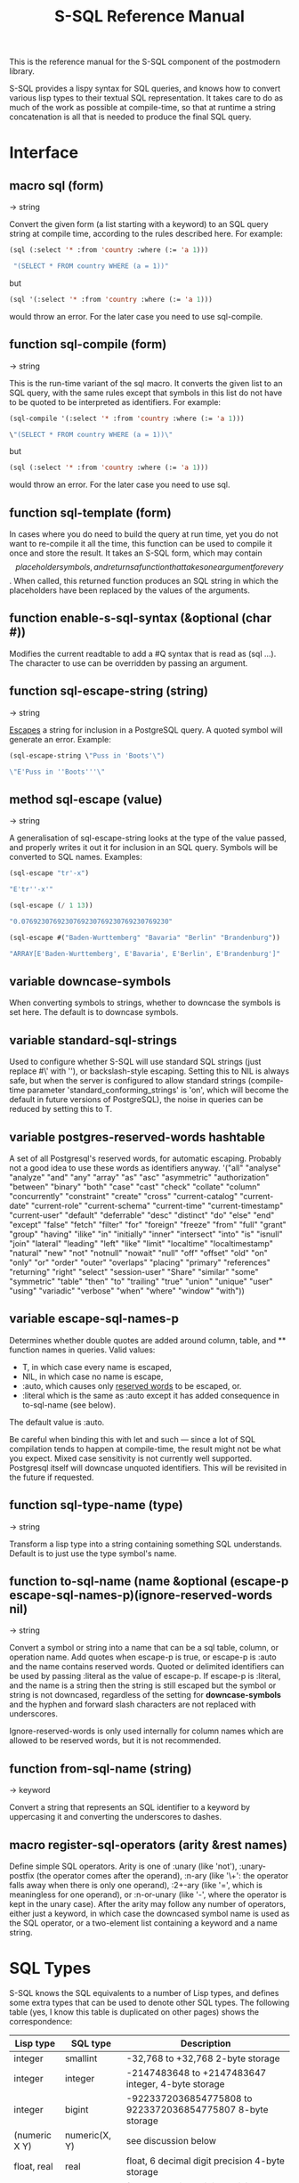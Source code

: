#+TITLE: S-SQL Reference Manual
#+OPTIONS: num:nil
#+HTML_HEAD: <link rel="stylesheet" type="text/css" href="style.css" />
#+HTML_HEAD: <style>pre.src{background:#343131;color:white;} </style>
#+OPTIONS: ^:nil

This is the reference manual for the S-SQL component of the postmodern library.

S-SQL provides a lispy syntax for SQL queries, and knows how to convert various
lisp types to their textual SQL representation. It takes care to do as much of
the work as possible at compile-time, so that at runtime a string concatenation
is all that is needed to produce the final SQL query.

* Interface
  :PROPERTIES:
  :ID:       462ce6d8-f967-4bce-817e-d1762ebfd41f
  :CUSTOM_ID: d1dd840a-aa0d-48ad-9dc5-dbfc2988110f
  :END:
#+NAME: SQL
** macro sql (form)
   :PROPERTIES:
   :ID:       9de76637-62f7-4c7c-a5d1-1f37491b3db3
   :CUSTOM_ID: d756666d-e8c9-4cf7-b8c3-e1eb3fd2437c
   :END:
→ string

Convert the given form (a list starting with a keyword) to an SQL query string
at compile time, according to the rules described here. For example:
#+BEGIN_SRC lisp
(sql (:select '* :from 'country :where (:= 'a 1)))

 "(SELECT * FROM country WHERE (a = 1))"
#+END_SRC

but
#+BEGIN_SRC lisp
(sql '(:select '* :from 'country :where (:= 'a 1)))
#+END_SRC

would throw an error. For the later case you need to use sql-compile.

** function sql-compile (form)
   :PROPERTIES:
   :ID:       8d161d2a-06cb-4334-9ee6-86e805eb5295
   :CUSTOM_ID: 0b536aa5-5eb8-4050-931a-51a00d42451a
   :END:
→ string

This is the run-time variant of the sql macro. It converts the given list to
an SQL query, with the same rules except that symbols in this list do not
have to be quoted to be interpreted as identifiers. For example:
#+BEGIN_SRC lisp
(sql-compile '(:select '* :from 'country :where (:= 'a 1)))

\"(SELECT * FROM country WHERE (a = 1))\"
#+END_SRC

but
#+BEGIN_SRC lisp
(sql (:select '* :from 'country :where (:= 'a 1)))
#+END_SRC

would throw an error. For the later case you need to use sql.

** function sql-template (form)
   :PROPERTIES:
   :ID:       e16e8407-01af-4907-9ed6-2b3c1f12dd1b
   :CUSTOM_ID: e8c97394-061f-40fa-aab7-b620eafa060d
   :END:

In cases where you do need to build the query at run time, yet you do not
want to re-compile it all the time, this function can be used to compile it
once and store the result. It takes an S-SQL form, which may contain
$$ placeholder symbols, and returns a function that takes one argument for
every $$. When called, this returned function produces an SQL string in
which the placeholders have been replaced by the values of the arguments.

** function enable-s-sql-syntax (&optional (char #\Q))
   :PROPERTIES:
   :ID:       bee65d01-61d4-4823-b0ab-26789642cdb3
   :CUSTOM_ID: f9bbed09-51bd-44b9-8e6f-9aed91b0cb81
   :END:

Modifies the current readtable to add a #Q syntax that is read as (sql ...).
The character to use can be overridden by passing an argument.

#+NAME: sql escape string
** function sql-escape-string (string)
   :PROPERTIES:
   :ID:       02edac61-f915-4d5f-b52e-d4b7ace29352
   :CUSTOM_ID: 610dec65-be3f-41bb-8b7d-ed814f1ad0a4
   :END:
→ string

[[http://www.postgresql.org/docs/current/static/sql-syntax-lexical.html#SQL-SYNTAX-STRINGS][Escapes]] a string for inclusion in a PostgreSQL query. A quoted symbol will generate an error.
Example:
#+BEGIN_SRC lisp
 (sql-escape-string \"Puss in 'Boots'\")

 \"E'Puss in ''Boots'''\"
#+END_SRC

** method sql-escape (value)
   :PROPERTIES:
   :ID:       59d7247c-c2fa-46c3-b682-dab17fac8812
   :CUSTOM_ID: 2da63be4-c001-43b7-bda0-6e93c780034c
   :END:
→ string

A generalisation of sql-escape-string looks at the type of the value passed, and properly writes it out it for inclusion in an SQL query. Symbols will be
converted to SQL names. Examples:
#+BEGIN_SRC lisp
(sql-escape "tr'-x")

"E'tr''-x'"

(sql-escape (/ 1 13))

"0.0769230769230769230769230769230769230"

(sql-escape #("Baden-Wurttemberg" "Bavaria" "Berlin" "Brandenburg"))

"ARRAY[E'Baden-Wurttemberg', E'Bavaria', E'Berlin', E'Brandenburg']"
#+END_SRC
** variable *downcase-symbols*
   :PROPERTIES:
   :ID:       19c05bac-8209-4e48-b2e0-549ff03df44e
   :CUSTOM_ID: 0be281bd-0fc9-4221-998b-32768ffa2366
   :END:

When converting symbols to strings, whether to downcase the symbols is set here. The default is to downcase symbols.
** variable *standard-sql-strings*
   :PROPERTIES:
   :ID:       95a70c76-0fcb-4967-88a2-3460bbcb5311
   :CUSTOM_ID: a4949071-98e5-481b-8f47-965247b41e2e
   :END:

Used to configure whether S-SQL will use standard SQL strings (just replace #\' with ''), or backslash-style escaping. Setting this to NIL is always safe, but when the server is configured to allow standard strings (compile-time parameter 'standard_conforming_strings' is 'on', which will become the default in future versions of PostgreSQL), the noise in queries can be reduced by setting this to T.

** variable *postgres-reserved-words* hashtable
   :PROPERTIES:
   :ID:       a975b46b-5ade-4358-aa77-f83681299a94
   :CUSTOM_ID: 7b4cd6d2-f9bf-4262-a8a8-83f340063adf
   :END:

A set of all Postgresql's reserved words, for automatic escaping. Probably not a good idea to use these words as identifiers anyway.
 '("all" "analyse" "analyze" "and" "any" "array" "as" "asc" "asymmetric" "authorization"
   "between" "binary" "both" "case" "cast" "check" "collate" "column" "concurrently"
   "constraint" "create" "cross" "current-catalog" "current-date" "current-role" "current-schema"
   "current-time" "current-timestamp" "current-user" "default" "deferrable"
   "desc" "distinct" "do" "else" "end" "except" "false" "fetch" "filter"
   "for" "foreign" "freeze" "from" "full" "grant" "group" "having" "ilike" "in" "initially"
   "inner" "intersect" "into" "is" "isnull" "join" "lateral" "leading" "left" "like" "limit"
   "localtime" "localtimestamp" "natural" "new" "not" "notnull" "nowait" "null" "off" "offset" "old"
   "on" "only" "or" "order" "outer" "overlaps" "placing" "primary" "references" "returning"
   "right" "select" "session-user" "Share" "similar" "some" "symmetric" "table" "then" "to" "trailing" "true"
   "union" "unique" "user" "using" "variadic" "verbose" "when" "where" "window" "with"))

** variable *escape-sql-names-p*
   :PROPERTIES:
   :ID:       974ac94c-23eb-4bba-b324-d79fba034c1d
   :CUSTOM_ID: 1d66e5f3-fd90-473f-ae0a-bafb336ebc1f
   :END:

Determines whether double quotes are added around column, table, and ** function names in
queries. Valid values:

- T, in which case every name is escaped,
- NIL, in which case no name is escape,
- :auto, which causes only [[http://www.postgresql.org/docs/current/static/sql-keywords-appendix.html][reserved words]] to be escaped, or.
- :literal which is the same as :auto except it has added consequence in to-sql-name (see below).

The default value is :auto.

Be careful when binding this with let and such ― since a lot of SQL compilation tends to happen at
compile-time, the result might not be what you expect. Mixed case sensitivity is not currently
well supported. Postgresql itself will downcase unquoted identifiers. This will be revisited in the
future if requested.

** function sql-type-name (type)
   :PROPERTIES:
   :ID:       79bc7903-3321-4e01-a0a0-819ad61179b5
   :CUSTOM_ID: fc1a8b3d-0951-4917-b9d9-6b2bb1a0c2ee
   :END:
→ string

Transform a lisp type into a string containing something SQL understands. Default is to just use the type symbol's name.

** function to-sql-name (name &optional (escape-p *escape-sql-names-p*)(ignore-reserved-words nil)
   :PROPERTIES:
   :ID:       46c8eab0-4fac-4b14-8193-6b93c985ad0f
   :CUSTOM_ID: 59c6c567-e01b-43d1-bf3b-b4f40ffb3054
   :END:
→ string

Convert a symbol or string into a name that can be a sql table, column, or operation name. Add quotes when escape-p is true, or escape-p is :auto and the name contains reserved words. Quoted or delimited identifiers can be used by passing :literal as the value of escape-p. If escape-p is :literal, and the name is a string then the string is still escaped but the symbol or string is not downcased, regardless of the setting for *downcase-symbols* and the hyphen and forward slash characters are not replaced with underscores.

Ignore-reserved-words is only used internally for column names which are allowed to be reserved words, but it is not recommended.

** function from-sql-name (string)
   :PROPERTIES:
   :ID:       5a8737c8-f850-4807-974c-8f711cc9ae1c
   :CUSTOM_ID: ca9a1bf3-0141-42aa-b79d-ee6bd15e0e4b
   :END:
→ keyword

Convert a string that represents an SQL identifier to a keyword by uppercasing
it and converting the underscores to dashes.

** macro register-sql-operators (arity &rest names)
   :PROPERTIES:
   :ID:       594e6029-8c94-4bb6-ad36-83ab42dc6369
   :CUSTOM_ID: bc78e7be-3439-4f95-b923-47c4b7b2652d
   :END:

Define simple SQL operators. Arity is one of :unary (like 'not'), :unary-postfix
(the operator comes after the operand), :n-ary (like '\+': the operator falls away
when there is only one operand), :2+-ary (like '=', which is meaningless for one
operand), or :n-or-unary (like '-', where the operator is kept in the unary case).
After the arity may follow any number of operators, either just a keyword, in
which case the downcased symbol name is used as the SQL operator, or a two-element
list containing a keyword and a name string.

#+NAME: SQL Types
* SQL Types
  :PROPERTIES:
  :ID:       fd140802-2b42-49b6-b21c-c0d4adae6136
  :CUSTOM_ID: 0d0ab8dc-80a6-4dfd-9f01-fb965a40e0dd
  :END:
S-SQL knows the SQL equivalents to a number of Lisp types, and defines some
extra types that can be used to denote other SQL types. The following
table (yes, I know this table is duplicated on other pages) shows the correspondence:

| Lisp type     | SQL type         | Description                                                |
|---------------+------------------+------------------------------------------------------------|
| integer       | smallint         | -32,768 to +32,768 2-byte storage                          |
| integer       | integer          | -2147483648 to +2147483647 integer, 4-byte storage         |
| integer       | bigint           | -9223372036854775808 to 9223372036854775807 8-byte storage |
| (numeric X Y) | numeric(X, Y)    | see discussion below                                       |
| float, real   | real             | float, 6 decimal digit precision 4-byte storage            |
| double-float  | double-precision | float, 15 decimal digit precision 8-byte storage           |
| string, text  | text             | variable length string, no limit specified                 |
| string        | char(X)          | char(length), blank-padded string, fixed storage length    |
| string        | varchar(X)       | varchar(length), non-blank-padded string, variable storage |
| boolean       | boolean          | boolean, 'true'/'false', 1 byte                            |
| bytea         | bytea            | binary string which allows non-printable octets            |
| date          | date             | date range: 4713 BC to 5874897 AD                          |
| [[file:interval-notes.html][interval]]      | interval         | time intervals                                             |
| array         | array            | See [[file:array-notes.html][Array-Notes]]                                            |

Numeric and decimal are variable storage size numbers with user specified precision.
Up to 131072 digits before the decimal point; up to 16383 digits after the decimal point.
The syntax is numeric(precision, scale). Numeric columns with a specified scale will coerce input
values to that scale. For more detail, see https://www.postgresql.org/docs/current/datatype-numeric.html

** type db-null
   :PROPERTIES:
   :ID:       73bdde0f-96d9-494e-854e-f03f6197c88f
   :CUSTOM_ID: df2495f3-0c92-47cc-a62f-8ae473490cb5
   :END:

This is a type of which only the keyword :null is a member. It is used to represent
NULL values from the database.

* SQL Syntax
  :PROPERTIES:
  :ID:       13fef0a2-bbe1-44a1-9bc1-570ffdbb4093
  :CUSTOM_ID: 3db49c3e-75a5-491d-b4df-9efb75128485
  :END:
An S-SQL form is converted to a query through the following rules:

- Lists starting with a keyword are operators. They are expanded as
  described below if they are known, otherwise they are expanded in the
  standard way: operator(arguments, ...)

- Quoted symbols or keywords are interpreted as names of columns or
  tables, and converted to strings with to-sql-name.

- Anything else is evaluated and the resulting Lisp value is converted
  to its textual SQL representation (or an error is raised when there is
  no rule for converting objects of this type). Self-quoting atoms may
  be converted to strings at compile-time.

** sql-op :select (&rest args)
   :PROPERTIES:
   :ID:       e8ff770d-fbce-461d-ac3b-4959bc8770c1
   :CUSTOM_ID: 48d06812-725a-4eee-a132-06aa4f924943
   :END:

Creates a select query. The arguments are split on the keywords found among
them. The group of arguments immediately after :select is interpreted as
the expressions that should be selected. After this, an optional :distinct
may follow, which will cause the query to only select distinct rows, or
alternatively :distinct-on followed by a group of row names. Next comes the
optional keyword :from, followed by at least one table name and then any
number of join statements. Join statements start with one of :left-join,
:right-join, :inner-join, :outer-join or :cross-join, then a table name or
subquery, then the keyword :on or :using, if applicable, and then a form.
A join can be preceded by :natural (leaving off the :on clause) to use a
natural join. After the joins an optional :where followed by a single form
may occur. And finally :group-by and :having can optionally be specified.
The first takes any number of arguments, and the second only one. A couple of
examples:
#+BEGIN_SRC lisp
(query (:select 'item :distinct
                :from 'item-table
                :where (:= 'col1 "Albania")))

(query (:select (:+ 'field-1 100) 'field-5
        :from (:as 'my-table 'x)
        :left-join 'your-table
        :on (:= 'x.field-2 'your-table.field-1)
        :where (:not-null 'a.field-3)))

(query (:order-by
        (:select 'regions.name
                 (:count 'regions.name)
                 :from 'countries 'regions
                 :where (:= 'regions.id 'countries.region-id)
                 :group-by 'regions.name)
        'regions.name))

(query (:select (:count 'c.id) 'r.name
                :from (:as 'countries 'c)
                :inner-join (:as 'regions 'r)
                :on (:= 'c.region-id 'r.id)
                :group-by 'r.name
                :having (:< (:count 'c.id) 10)))
#+END_SRC
** Joins
   :PROPERTIES:
   :CUSTOM_ID: e0f01ac7-cb3c-4b38-8902-dc4a981a15e8
   :END:
*** Cross Join
    :PROPERTIES:
    :CUSTOM_ID: 40e45849-5e9d-4b4c-830b-53f79f0b21e2
    :END:

From the postgresql documentation: "For every possible combination of rows from T1 and T2 (i.e., a Cartesian product), the joined table will contain a row consisting of all columns in T1 followed by all columns in T2. If the tables have N and M rows respectively, the joined table will have N * M rows."
#+BEGIN_SRC lisp
(query (:select '* from 'employee :cross-join 'compensation))
#+END_SRC

*** Inner Join
    :PROPERTIES:
    :CUSTOM_ID: 85c25a7d-3660-4d38-85f0-2b9c9dc88684
    :END:

An inner join looks at two tables and creates a new result consisting of the selected elements in the rows from the two tables that match the specified conditions. You can simplistically think of it as the intersection of the two sets. In reality, it is creating a new set consisting of certain elements of the intersecting rows. An inner join is the default and need not be specified.

A sample of standard sql using two inner joins to collect information from three
tables could look like this:
#+BEGIN_SRC sql
(SELECT foo, bar, baz FROM (SELECT foo FROM x WHERE some-condition-here) AS tmp1

INNER JOIN (SELECT bar FROM x WHERE some-condition-here) AS tmp2 ON (tmp1.id = tmp2.id)

INNER JOIN (SELECT baz FROM x WHERE some-condition-here) AS tmp3 ON (tmp2.id = tmp3.id))
#+END_SRC

The same query could be expressed in s-sql as:
#+BEGIN_SRC lisp
(query (:select 'foo 'bar 'baz
                    :from (:as
                           (:select 'foo
                                    :from 'x
                                    :where 'x) 'tmp1)
                    :inner-join (:as
                                 (:select 'bar
                                          :from 'x
                                          :where 'x) 'tmp2)
                    :on (:= 'tmp1.id 'tmp2.id)
                    :inner-join (:as
                                 (:select 'baz
                                          :from 'x
                                          :where 'x)
                                 'tmp3)
                    :on (:= 'tmp2.id 'tmp3.id)))
#+END_SRC

The pre-ansi shorthand example, using a countries and regions tables would look like this:
#+BEGIN_SRC lisp
(query (:select 'countries.name
                :from 'countries 'regions
                :where (:and (:= 'countries.region-id 'regions.id)
                             (:= 'regions.name "North America"))))
#+END_SRC
The full portable ansi version, using inner join would look like this.
#+BEGIN_SRC lisp
(query (:select 'tmp1.name :from (:as (:select 'name 'region-id
                                               :from 'countries)
                                 'tmp1)
                :inner-join (:as (:select 'id
                                          :from 'regions
                                          :where (:= 'name "North America"))
                                 'tmp2)
                :on (:= 'tmp1.region-id 'tmp2.id)))
#+END_SRC

*** Outer Join
    :PROPERTIES:
    :CUSTOM_ID: ee0a6fef-de2f-407e-9cc9-3667de7775dc
    :END:

An outer join not only generates an inner join, it also joins the rows from one table that matches the conditions and adds null values for the joined columns from the second table (which obviously did not match the condition.) Under Postgresql, a "left join", "right join" or "full join" all imply an outer join.

A left join (or left outer join) looks at two tables, keeps the matched rows from both and the unmatched rows from the left table and drops the unmatched rows from the right table. A right outer join keeps the matched rows, the unmatched rows from the right table and drops the unmatched rows from the left table. A full outer join includes the rows that match from each table individually, with null values for the missing matching columns.

*** Left Join
    :PROPERTIES:
    :CUSTOM_ID: 3061c378-d2d1-4dda-833a-f1b3f8569018
    :END:

Example: Here we assume two tables. A countries table and a many-to-many linking table named countries-topics. (There is an implicit third table named topics.) We are looking for records from the countries table which do not have a match in the countries-topics table. In other words, where do we have a note, but not matched it to a topic?
#+BEGIN_SRC lisp
(query (:order-by (:select 'countries.id 'countries.name
                               :distinct :from 'countries
      :left-join 'countries-topics
      :on (:= 'countries.id 'countries-topics.country-id)
      :where (:is-null 'countries-topics.country-id))
                      'countries.id))
#+END_SRC

Here is a somewhat contrived example using a countries and regions table. We want to get the names of all the regions and also return the country names in one specified region. Assume that we only want the names of the countries in Central America, which happens to have a region-id of 3.
#+BEGIN_SRC lisp
(query (:select 'tmp2.name 'tmp1.name
         :from (:as (:select 'id 'name
                     :from 'regions)
                'tmp2)
         :left-join (:as (:select 'name 'region-id
                          :from 'countries
                          :where (:= 'region-id 3))
                     'tmp1)
         :on (:= 'tmp1.region-id 'tmp2.id)))
#+END_SRC

* Defined Operators
  :PROPERTIES:
  :CUSTOM_ID: 95eaa508-3109-45ec-9194-38d9f1b4e098
  :END:
The following operators are defined:

** sql-op :+, :*, :%, :&, :|, :||, :and, :or, :=, :/, :!=, :<, :>, :<=, :>=, :^, :union, :union-all, :intersect, :intersect-all, :except, :except-all (&rest args)
   :PROPERTIES:
   :ID:       405ec72e-7b79-4d96-aa32-1a3f931dd5a4
   :CUSTOM_ID: 1be1a168-6bc5-4df1-acc2-55d4f223d2c8
   :END:

These are expanded as infix operators. When meaningful, they allow more than
two arguments. :- can also be used as a unary operator to negate a value.
Note that the arguments to :union, :union-all, :intersect, and :except
should be queries (:select forms).

Note that you'll have to escape pipe characters to enter them as keywords. S-SQL
handles the empty keyword symbol (written :||) specially, and treats it like :\|\|,
so that it can be written without escapes. With :\|, this doesn't work.
** sql-op :or
   :PROPERTIES:
   :CUSTOM_ID: a052228e-bb93-42ed-8939-66d36a6e8cf7
   :END:
#+BEGIN_SRC lisp
(query (:select 'countries.name
                :from 'countries 'regions
                :where (:and
                        (:or (:= 'regions.name "North America")
                             (:= 'regions.name "Central America"))
                        (:= 'regions.id 'countries.region-id))))
#+END_SRC
or using parameterized queries
#+BEGIN_SRC lisp
(query (:select 'countries.name
                :from 'countries 'regions
                :where (:and
                        (:or (:= 'regions.name '$1)
                             (:= 'regions.name '$2))
                        (:= 'regions.id 'countries.region-id)))
  "North America" "Central America")
#+END_SRC
** sql-op :intersect
   :PROPERTIES:
   :CUSTOM_ID: 307eae77-4dae-4e28-a868-55a2dd9aa2eb
   :END:
Intersect produces a result contain rows that appear on all the sub-selects.
#+BEGIN_SRC lisp
(query (:intersect (:select 'countries.name
                            :from 'countries
                            :where (:< 'latitude 16.44))
                   (:select 'countries.name
                            :from 'countries 'regions
                            :where (:and (:= 'region-id 'regions.id)
                                         (:= 'regions.name "Caribbean")))))
#+END_SRC
** sql-op :union, :union-all
   :PROPERTIES:
   :CUSTOM_ID: 026a2773-c17f-4cb2-a86c-34babf8c48a2
   :END:

The union operation generally eliminates what it thinks are duplicate rows. The union-all operation preserves duplicate rows. The examples below use the union-all operator, but the syntax would be the same with union.
#+BEGIN_SRC lisp
(query (:select 'id 'name
                :from (:as (:union-all
                            (:select 'id 'name :from 'countries
                                     :where (:<= 'name "B" ))
                            (:select 'id 'name :from 'countries
                                     :where (:>= 'name "V" )))
                           'a)))

(query (:select 'a.id 'a.name 'a.region
                :from (:as (:union-all
                            (:select 'countries.id 'countries.name
                                     (:as 'regions.name 'region)
                                     :from 'countries 'regions
                                     :where (:and
                                             (:<= 'countries.name "B" )
                                             (:= 'regions.id 'countries.region-id )))
                            (:select 'countries.id 'countries.name
                                     (:as 'regions.name 'region)
                                     :from 'countries 'regions
                                     :where (:and
                                             (:>= 'countries.name "V" )
                                             (:= 'regions.id 'countries.region-id ))))
                           'a)
                :group-by 'a.id 'a.region 'a.name))
#+END_SRC

** sql-op :except, :except-all
   :PROPERTIES:
   :CUSTOM_ID: 4f77625f-4b6e-417d-8b56-d76835d6832d
   :END:
:except removes all matches. :except-all is slightly different.
If the first select statement has two rows that match a single row in the second
select statement, only one is removed.
#+BEGIN_SRC lisp
(query (:except (:select 'id 'name
                         :from 'countries
                         :where (:like 'name "%New%"))
                (:select 'id 'name
                         :from 'countries
                         :where (:like 'name "%Zealand%"))))

(query (:except-all (:select '* :from 'clients) (:select '* :from 'vips)))

#+END_SRC

** sql-op :~, :not (arg)
   :PROPERTIES:
   :ID:       1604e97e-40e9-4fca-bf0a-897850766386
   :CUSTOM_ID: b3d56cb5-5e5d-45f2-bb3e-3076a02cbe39
   :END:

Unary operators for bitwise and logical negation.
#+BEGIN_SRC lisp
(query (:order-by (:select 'recommendedby
                           (:count '*)
                           :from 'cd.members
                           :where (:not (:is-null 'recommendedby))
                           :group-by 'recommendedby)
                  'recommendedby))
#+END_SRC
** sql-op :any, :any*
   :PROPERTIES:
   :CUSTOM_ID: 9966a954-465b-4623-8e42-8b13ce6ea116
   :END:
Any needs to be considered as a special case. Quoting Marijn Haverbeke here,"Postgres has both a function-call-style any and an infix any, and S-SQL's syntax doesn't allow them to be distinguished." As a result, postmodern has a regular :any sql-op and a :any* sql-op, which expand slightly differently.

In general, the any qualifier in an sql statement looks at a subquery and does a comparison against that subquery. Sticking with our countries table, we have latitude, longitude data for every country (I'm not sure whether my table pulled the capital cities or the geographic center) and some designated a region for each country, so we have a region-id that matches the primary key 'id' in a regions table.

Out of curiosity, let's determine which countries in "North America" have a longitude less than any country in "South America". The standard sql could look like this:
#+BEGIN_SRC lisp
(query "select countries.name
        from countries,regions
        where regions.id=region_id
              and regions.name='North America'
              and longitude > any(select longitude
                                         from countries, regions
                                         where region_id = regions.id
                                         and regions.name='South America')")
(("Bermuda") ("Greenland"))
#+END_SRC

This can be re-phrased in s-sql as
#+BEGIN_SRC lisp
(query
 (:select 'countries.name
          :from 'countries 'regions
          :where (:and (:= 'regions.id 'region-id)
                       (:= 'regions.name "North America")
                       (:> 'longitude
                           (:any
                            (:select 'longitude
                                     :from 'countries 'regions
                                     :where (:and (:= 'regions.id 'region-id)
                                                  (:= 'regions.name "South America"))))))))
(("Bermuda") ("Greenland"))
#+END_SRC

Subselects work fine in both regular sql and s-sql. If you have already calculated your subselect and put it in a variable, that variable needs to be a vector and whether you should use the :any sql-op or the :any* sql-op depends on your phrasing. (Notice that the second variation has an asterisk). (If you try to use a list, you will trigger an error message that you cannot convert that into an sql literal.)

The SQL keyword ANY can be used in a parameterized sql statement if you provide it with a vector. The following two toy examples work in raw sql.
#+BEGIN_SRC lisp
(query "select name from countries where id=any($1)"
       (vector 21 22))
(("Iceland") ("US"))

(let ((toy-query (vector 21 22)))
     (query "select name from countries where id=any($1)"
       toy-query))
(("Iceland") ("US"))

#+END_SRC

Now using s-sql and keeping with the toy example, notice that using :any does not work, but using :any* does work.
#+BEGIN_SRC lisp
(let ((toy-query (vector 21 22)))
  (query (:select 'name
                  :from 'countries
                  :where (:= 'id (:any '$1)))
         toy-query))
; Evaluation aborted on #<CL-POSTGRES-ERROR:SYNTAX-ERROR-OR-ACCESS-VIOLATION {10030AF6A1}>.

(let ((toy-query (vector 21 22)))
  (query (:select 'name
                  :from 'countries
                  :where (:= 'id (:any* '$1)))
         toy-query))
(("Iceland") ("US"))
#+END_SRC
Going back to our earlier example, remember that I said that unless you use a subselect, you need to provide a vector to :any or :any*. A standard query returns a list, not a vector. So you would need to coerce the variable into a vector before you pass it to :any*. See below as an example.
#+BEGIN_SRC lisp
(let ((South-America
       (coerce
         (query (:select 'longitude
                         :from 'countries 'regions
                         :where (:and (:= 'regions.id 'region-id)
                                      (:= 'regions.name "South America")))
                 :column))
        'vector))
  (query (:select 'countries.name
                  :from 'countries 'regions
                  :where (:and (:= 'regions.id 'region-id)
                               (:= 'regions.name "North America")
                               (:> 'longitude
                                   (:any* South-America))))))
(("Bermuda") ("Greenland"))
#+END_SRC

** sql-op :function (name (&rest arg-types) return-type stability body)
   :PROPERTIES:
   :ID:       55203563-3759-427f-8147-2396c642144d
   :CUSTOM_ID: aa82bebc-cc27-4b8f-b59d-b27b4c788da3
   :END:

Create a stored procedure. The argument and return types are interpreted as
type names and not evaluated. Stability should be one of :immutable, :stable,
or :volatile (see the PostgreSQL documentation). For example, a function that
gets foobars by id:
#+BEGIN_SRC lisp
(:function 'get-foobar (integer) foobar :stable (:select '* :from 'foobar :where (:= 'id '$1)))
#+END_SRC

** sql-op :~, :~*, :!~, :!~* (string pattern)
   :PROPERTIES:
   :ID:       228320ed-6925-4a55-92c8-b48066f7e02c
   :CUSTOM_ID: 104689b2-d97e-434f-9abc-706779fb62c8
   :END:

Regular expression matching operators. The exclamation mark means 'does not match',
the asterisk makes the match case-insensitive.
#+BEGIN_SRC lisp
(query (:select (:regexp_match "foobarbequebaz" "bar.*que")) :single)

#("barbeque")

(query (:select (:regexp_match "foobarbequebaz" "bar.~que")) :single)

:NULL

(query (:select (:~ "foobarbequebaz" "bar.*que") ) :single)

t

(query (:select (:!~ "foobarbequebaz" "bar.*que") ) :single)

nil

(query (:select (:~ "foobarbequebaz" "barque") ) :single)

nil

(query (:select (:~ "foobarbequebaz" "barbeque") ) :single)

t

(query (:select (:~ "foobarBequebaz" "barbeque") ) :single)

nil

(query (:select (:~* "foobarBequebaz" "barbeque") ) :single)

t

(query (:select 'id 'text :from 'text-search :where (:~ 'text "sushi")))

#+END_SRC

** sql-op :like, :ilike (string pattern)
   :PROPERTIES:
   :ID:       89ce2b9e-50d8-4376-99e5-b085639f2cae
   :CUSTOM_ID: 917f42c1-8a9d-4c84-8523-6ee75e98a676
   :END:

Simple SQL string matching operators (:ilike is case-insensitive).
#+BEGIN_SRC lisp
(query (:select 'id 'name
                :from 'countries
                :where (:like 'name "%New%")))
#+END_SRC
** sql-op :@@
   :PROPERTIES:
   :ID:       7e33f04a-09f8-4177-bf8b-ae6f42eb33cc
   :CUSTOM_ID: 36910254-7f45-4cbb-a68f-bd5733f28bf5
   :END:

Fast Text Search match operator.

** sql-op :desc (column)
   :PROPERTIES:
   :ID:       bfa41b7a-e1be-42be-b1b7-ecaa0913391c
   :CUSTOM_ID: 9bbb3261-b84d-4a84-8d58-a30c165a0ca5
   :END:

Used to invert the meaning of an operator in an :order-by clause.
#+BEGIN_SRC lisp
(query (:order-by
        (:select 'location 'time 'report
                 :distinct-on 'location
                 :from 'weather-reports)
        'location  (:desc 'time)))
#+END_SRC
** sql-op :nulls-first, :nulls-last (column)
   :PROPERTIES:
   :ID:       53293652-8d98-40fb-b629-7f3350a1b16c
   :CUSTOM_ID: 0ea834ca-4deb-4da8-a492-1a73ae626e21
   :END:

Used to determine where :null values appear in an :order-by clause.

** sql-op :as (form name &rest fields)
   :PROPERTIES:
   :ID:       ca6fe6aa-07ad-4931-afe5-9d9087059dca
   :CUSTOM_ID: d7692fef-4904-47a3-bdc6-2c697c89f9c9
   :END:

Also known in some explanations as "alias". This assigns a name to a column or
table in a :select form. When fields are given, they are added after the name,
in parentheses. For example, (:as 'table1 't1 'foo 'bar)
becomes table1 AS t1(foo, bar). When you need to specify types for the fields,
you can do something like (:as 'table2 't2 ('foo integer)). Note that names are
quoted, types are not (when using sql-compile or sql-template, you can leave
out the quotes entirely).
#+BEGIN_SRC lisp
(query (:select (:as 'countries.name 'country)
                (:as 'regions.name 'region)
                :from 'countries 'regions
                       :where (:and (:= 'regions.id 'region-id)
                                     (:= 'regions.name "Central America")))
        :alists)

(((:COUNTRY . "Belize") (:REGION . "Central America")) ((:COUNTRY . "Costa Rica")
(:REGION . "Central America")) ((:COUNTRY . "El Salvador")
(:REGION . "Central America")) ((:COUNTRY . "Guatemala")
(:REGION . "Central America")) ((:COUNTRY . "Panama") (:REGION . "Central America"))
((:COUNTRY . "Nicaragua") (:REGION . "Central America")))
#+END_SRC
The following uses aliases for both columns and tables in the from and inner-join clauses:
#+BEGIN_SRC lisp
(query (:order-by
        (:select (:as 'recs.firstname 'firstname)
                 (:as 'recs.surname 'surname)
                 :distinct
                 :from (:as 'cd.members 'mems)
                 :inner-join (:as 'cd.members 'recs)
                 :on (:= 'recs.memid 'mems.recommendedby))
        'surname 'firstname))
#+END_SRC

Note: Postmodern does not allow you to create an unescaped string alias. In other words, you cannot generate this:
#+BEGIN_SRC lisp
"select sum(slots as "Total Slots" from cd.bookings"
#+END_SRC

without using :raw

** sql-op :cast (query)
   :PROPERTIES:
   :ID:       fdab4fe0-46bb-4240-b629-773c21b8d304
   :CUSTOM_ID: 9550c5e3-dfb3-4997-9762-ab5eb2f468ee
   :END:

The CAST operator. Takes a query as an argument, and returns the result
explicitly cast by postgresql to a specific type. Unlike :type, :cast can
pass the type as a variable.
#+BEGIN_SRC lisp
(query (:select (:cast (:as "20" 'integer)))
        :single)
20

(let ((type 'text))
   (query (:select (:cast (:as "20" type)))
     :single))
"20"

(let ((type 'integer))
   (query (:select (:cast (:as "20" type)))
     :single))
20

(query (:union (:select (:as 1 'real))
               (:select (:cast (:as "2.2" 'real)))))
((1.0) (2.2))
#+END_SRC
** sql-op :type (query)
   :PROPERTIES:
   :ID:       249f05e6-b7c7-4b53-a215-73673f9aa2b0
   :CUSTOM_ID: a90093e3-2e1f-4694-825b-eb800103d64e
   :END:
Is similar to cast but uses the postgresql :: formating. Unlike cast it will not
accept a variable as the type.

E.g.
#+BEGIN_SRC lisp
(sql (:select (:as (:- (:type (:now) 'date) 'x) 'some-date) :from (:as (:generate-series 1 10) 'x)))

"(SELECT (now()::DATE - x) AS some_date FROM generate_series(1, 10) AS x)"
#+END_SRC
** sql-op :create-composite-type (type-name &rest args)
   :PROPERTIES:
   :ID:       6fdeb899-f180-47f7-b8e1-6ad314c7952b
   :CUSTOM_ID: 353c0984-83e9-490f-b88a-789aacfc667f
   :END:
Creates a composite type with a type-name and two or more columns. E.g.
#+BEGIN_SRC lisp
(query (:create-composite-type 'fullname (first-name text) (last-name text)))
#+END_SRC
** sql-op :exists (query)
   :PROPERTIES:
   :ID:       edab7fef-c6c1-4875-8b41-54bf05242554
   :CUSTOM_ID: bd2e387f-90fb-4688-89db-dadc148886f4
   :END:

The EXISTS operator. Takes a query as an argument, and returns true or false
depending on whether that query returns any rows. In the example below, it is
applied to a subquery.
#+BEGIN_SRC lisp
(query (:select 'id 'name
                :from 'regions
                :where (:exists
                        (:select 'region-id
                         :from 'countries
                         :where (:and
                                  (:= 'countries.name "Costa Rica")
                                  (:= 'regions.id 'countries.region-id))))))
#+END_SRC
** sql-op :is-null (arg)
   :PROPERTIES:
   :ID:       48e3d777-1fde-4e60-b8d2-d8f7b8fea7bf
   :CUSTOM_ID: 6316788c-b2f7-4fd1-bc64-626bea092016
   :END:

Test whether a value is null.
#+BEGIN_SRC lisp
(query (:select 'ta :from 'a :where (:not (:is-null 'ta))))
#+END_SRC
** sql-op :not-null (arg)
   :PROPERTIES:
   :ID:       74c212eb-330e-459a-bdc4-2d2e75046972
   :CUSTOM_ID: d9feff95-b4ce-4809-93fc-886abd6b4467
   :END:
Test whether a value is not null.
#+BEGIN_SRC lisp
(query (:select 'ta :from 'a :where (:not-null 'ta)))
#+END_SRC
** sql-op :in (value set)
   :PROPERTIES:
   :ID:       45c17b50-7b34-42d9-8dd2-08ccd12fa7c0
   :CUSTOM_ID: 92a30d4e-ea95-45be-b80c-02f89f00c8ce
   :END:

Test whether a value is in a set of values.
#+BEGIN_SRC lisp
(query (:select 'name
                :from 'countries
                :where (:in 'id
                            (:set 20 21 23))))

(query (:select 'region 'product (:as (:sum 'quantity) 'product-units)
                (:as (:sum 'amount) 'product-sales)
                :from 'orders
                :where (:in 'region (:select 'region :from 'top-regions))
                :group-by 'region 'product))
#+END_SRC
** sql-op :not-in (value set)
   :PROPERTIES:
   :ID:       f8f9f42f-00b7-4b17-b2fb-2ef90dd8ec2c
   :CUSTOM_ID: d7b8aafa-6c0b-423c-82ee-170c9d562fe3
   :END:

Inverse of the above.

** sql-op :set (&rest elements)
   :PROPERTIES:
   :ID:       72eea20e-6e5f-4a9a-ba2f-f5f23327b397
   :CUSTOM_ID: 59c50390-eaef-4dd4-99a6-6615f3d8740c
   :END:

Denote a set of values. This operator has two interfaces. When
the elements are known at compile-time, they can be given as
multiple arguments to the operator. When they are not, a
single argument that evaluates to a list should be used.

The following would be the syntax in postmodern sql where the set is a list. If
you want to use a vector, then you need to use Any:

The following are equivalent
#+BEGIN_SRC lisp
(query (:select 'name
                :from 'countries
                :where (:in 'id
                            (:set 20 21 23))))

(let ((x (list 20 21 23)))
  (query (:select 'name
                  :from 'countries
                  :where (:in 'id
                              (:set x)))))

(query (:select 'name
                :from 'countries
                :where (:in 'id (:set (list 20 21 23)))))

#+END_SRC
However, the following will generate an error about inability to convert to an sql literal

#+BEGIN_SRC lisp
(query (:select 'name
                :from 'countries
                :where (:in 'id
                            (:set '(20 21 23)))))
#+END_SRC
Now with selecting a dao
#+BEGIN_SRC lisp
(select-dao 'countries
            (:in 'id
                 (:set (list 20 21 23
#+END_SRC
Now with selecting from a vector. Note both the use of any* and := instead of :in.
#+BEGIN_SRC lisp
(let ((x (vector 20 21 23)))
  (query (:select 'name
                  :from 'countries
                  :where (:= 'id (:any* x)))))
#+END_SRC
Note that the responses will still come back in a list of lists

IMPORTANT: If you are trying to use a list in a parametized statement, you can't. You have to convert the list to a vector and use "any" rather than "in."

** sql-op :array (query)
   :PROPERTIES:
   :ID:       f7a7e6fb-00f9-407b-b929-78f17e164052
   :CUSTOM_ID: 0ba8931b-6937-4ead-8d4e-af8ac2274683
   :END:

This is used when calling a select query into an array.  See [[file:array-notes.html][array-notes.html]]
for more detailed notes on the use of arrays.
#+BEGIN_SRC lisp
(query (:order-by
        (:select 'r.rolename
                 (:as (:array
                       (:select 'b.rolename
                                :from (:as 'pg_catalog.pg-auth-members 'm)
                                :inner-join (:as 'pg-catalog.pg-roles 'b)
                                :on (:= 'm.roleid 'b.oid)
                                :where (:= 'm.member 'r.oid )))
                      'memberof)

                 :from (:as 'pg-catalog.pg-roles 'r))
        1))

#+END_SRC

** sql-op :array[] (&rest args)
   :PROPERTIES:
   :ID:       1b9af15e-051a-401f-a251-1a7173685c9e
   :CUSTOM_ID: 3add4360-f9c0-4226-b083-ee50e7f0c436
   :END:

This is the general operator for arrays. It also handles statements that include
functions in the query such as (:+ 1 2), (:pi) in the array. See [[file:array-notes.html][array-notes.html]]
for more detailed notes on the use of arrays.
#+BEGIN_SRC lisp
(query (:select (:array-prepend 1 (:array[] 2 3))))

((#(1 2 3)))

(query (:select (:array-prepend 1 (:array[] 2 3)))
       :single)

#(1 2 3)
#+END_SRC

** sql-op :[] (form start &optional end)
   :PROPERTIES:
   :ID:       7afc83f1-4054-4a6c-8ea2-99549e037998
   :CUSTOM_ID: f0db95cd-c5ae-4942-a157-e3bd92fe8453
   :END:

Dereference an array value. If end is provided, extract a slice of the array.
Sample usage below, but also see [[file:array-notes.html][array-notes.html]] for more detailed notes on
the use of arrays.
#+BEGIN_SRC lisp
(query (:select 'receipe-id (:[] 'tags 2 3)
                :from 'receipe-tags-array
                :where (:= 'receipe-id 3)))
#+END_SRC

** sql-op :extract (unit form)
   :PROPERTIES:
   :ID:       2ed4ee9b-b199-43df-9b4b-f33d67629793
   :CUSTOM_ID: 9d015a75-4987-4fc1-aa9b-6d17e2253eb0
   :END:

Extract a field from a date/time value. For example, (:extract :month (:now)).
#+BEGIN_SRC lisp
(query (:order-by
        (:select 'facid
                 (:as (:extract 'month 'starttime) 'month)
                 (:as (:sum 'slots) 'total-slots)
                 :from 'cd.bookings
                 :where (:and (:>= 'starttime "2012-01-01")
                              (:< 'starttime "2013-01-01"))
                 :group-by 'facid 'month)
        'facid 'month))
#+END_SRC
** sql-op :case (&rest clauses)
   :PROPERTIES:
   :ID:       95c998be-86a0-4553-ba2d-b1afa04205d6
   :CUSTOM_ID: afdd292b-e971-4a08-8d11-d441f1813f55
   :END:

A conditional expression. Clauses should take the form (test value). If
test is :else, an ELSE clause will be generated.
#+BEGIN_SRC lisp
(query (:select 'name
                (:as (:case ((:> 'monthlymaintenance 100) "expensive")
                            (:else "cheap")) 'cost)
                :from 'cd.facilities))
#+END_SRC
** sql-op :between (n start end)
   :PROPERTIES:
   :ID:       3eb62a27-e798-47c9-99a3-34efb86b0a6e
   :CUSTOM_ID: 3a29d134-3777-4558-8fbd-4825f3294b0a
   :END:

Test whether a value lies between two other values.
#+BEGIN_SRC lisp
(query (:select 'name
                :from 'countries
                :where (:between 'latitude -10 10))
       :column)
#+END_SRC
** sql-op :between-symmetric (n start end)
   :PROPERTIES:
   :ID:       7acf3e85-924c-42cb-84ec-4ab0430f6fc0
   :CUSTOM_ID: 8fd9bc96-0ba1-4afa-8cd3-1e1487699c8e
   :END:

Works like :between, except that the start value is not required to be
less than the end value.

** sql-op :dot (&rest names)
   :PROPERTIES:
   :ID:       5d7287f0-9527-46da-8bc7-8220b49b53a2
   :CUSTOM_ID: 7bb48541-f6ee-45fd-96a8-9e3411baeb8a
   :END:

Can be used to combine multiple names into a name of the form A.B to
refer to a column in a table, or a table in a schema. Note that you
can also just use a symbol with a dot in it.

** sql-op :type (form type)
   :PROPERTIES:
   :ID:       ccedb33a-7e65-4a25-9e0a-a5611665c9a8
   :CUSTOM_ID: 8fd30e57-b1e6-4c96-a5ba-e5fb7e5e0c7e
   :END:

Add a type declaration to a value, as in in "4.3::real". The second
argument is not evaluated normally, but put through sql-type-name to
get a type identifier.
#+BEGIN_SRC lisp
(query (:select (:type 1.0 int)))
#+END_SRC
** sql-op :raw (string)
   :PROPERTIES:
   :ID:       4833bb9a-223b-4d29-a9ca-8e243abb1fab
   :CUSTOM_ID: 31bb4caa-a93b-43f1-a2ca-c4676602daca
   :END:

Insert a string as-is into the query. This can be useful for doing things
that the syntax does not support, or to re-use parts of a query across
multiple queries:
#+BEGIN_SRC lisp
(let* ((test (sql (:and (:= 'foo 22) (:not-null 'bar))))
       (rows (query (:select '* :from 'baz :where (:raw test)))))
  (query (:delete-from 'baz :where (:raw test)))
  (do-stuff rows))
#+END_SRC

** sql-op :fetch (form amount &optional offset)
   :PROPERTIES:
   :ID:       0be0c31e-5246-42f3-a091-ccc8808e5d90
   :CUSTOM_ID: f995ea76-dbd8-48b6-9f69-9c27b1c22579
   :END:
Fetch is a more efficient way to do pagination instead of using limit and
offset. Fetch allows you to retrieve a limited set of rows, optionally offset
by a specified number of rows. In order to ensure this works correctly, you
should use the order-by clause. If the amount is not provided, it assumes
you only want to return 1 row.
https://www.postgresql.org/docs/current/sql-select.html

Examples:
#+BEGIN_SRC lisp
(query (:fetch (:order-by (:select 'id :from 'historical-events) 'id) 5))

((1) (2) (3) (4) (5))

(query (:fetch (:order-by (:select 'id :from 'historical-events) 'id) 5 10))

((11) (12) (13) (14) (15))
#+END_SRC

** sql-op :limit (query amount &optional offset)
   :PROPERTIES:
   :ID:       1b0cc29f-7b0a-4bca-8f79-5e763fc9a356
   :CUSTOM_ID: ea31c6a0-e40e-41e0-9d2e-98eb08da67e5
   :END:

In S-SQL limit is not part of the select operator, but an extra
operator that is applied to a query (this works out better when limiting
the union or intersection of multiple queries, same for sorting).
It limits the number of results to the amount given as the second
argument, and optionally offsets the result by the amount given
as the third argument.
#+BEGIN_SRC lisp
(query (:limit (:order-by (:select 'surname :distinct :from 'cd.members) 'surname) 10))
#+END_SRC
** sql-op :order-by (query &rest exprs)
   :PROPERTIES:
   :ID:       df5b679e-5f4b-4599-b533-82c3e9d4f13b
   :CUSTOM_ID: 3254857d-911f-403d-86c2-0d908f9df089
   :END:

Order the results of a query by the given expressions. See :desc for
when you want to invert an ordering. Note: This is not the same as
passing an :order-by parameter to an aggregation operator.
For that see Aggregation Operators.
#+BEGIN_SRC lisp
(query (:order-by (:select 'id 'name 'city 'salary (:every (:like 'name "J%"))
                                          :from 'employee
                                          :group-by 'name 'id 'salary 'city)
                                 'name))
#+END_SRC
** sql-op :values
   :PROPERTIES:
   :ID:       d7cc1523-6341-4d80-a08a-c76898a99501
   :CUSTOM_ID: a8c0dd8a-c505-4389-bbcd-48b80346ac9a
   :END:

Values computes a row value or set of row values for use in a specific
query. See the postgresql docs at:
https://www.postgresql.org/docs/current/static/queries-values.html
and https://www.postgresql.org/docs/current/static/sql-values.html
Example:
#+BEGIN_SRC lisp
(query (:select '*
                :from (:as (:values (:set 1 "one")
                                    (:set 2 "two")
                                    (:set 3 "three"))
                           (:t1 'num 'letter))))

(query (:select 'a 'b 'c (:cast (:as (:* 50 (:random)) 'int))
                :from (:as (:values (:set "a") (:set "b")) (:d1 'a))
                (:as (:values (:set "c") (:set "d")) (:d2 'b))
                (:as (:values (:set "e") (:set "f")) (:d3 'c))))

(query
 (:with-recursive
  (:as (:t1 'n)
       (:union-all (:values (:set 1))
                   (:select (:+ 'n 1)
                            :from 't1
                            :where (:< 'n 100))))
  (:select (:sum 'n) :from 't1))
 :single)
#+END_SRC

** sql-op :empty-set
   :PROPERTIES:
   :ID:       a7daaf56-9824-4a6f-8ada-313221e034cb
   :CUSTOM_ID: 5479e5a3-be95-4fe1-a57c-340a2b99c9d9
   :END:

This is a fudge. It returns a string "()" where something like '()
would return "false" or :() would throw an error. Example:
#+BEGIN_SRC lisp
(query (:select 'appnumber 'day (:sum 'inserts)
                (:sum 'updates) (:sum 'deletes) (:sum 'transactions)
                :from 'db-details
                :group-by (:grouping-sets (:set 'appnumber 'day (:empty-set)))))
#+END_SRC

** sql-op :group-by
   :PROPERTIES:
   :ID:       8f5b4a28-a801-424d-9ff6-4460fa7f048d
   :CUSTOM_ID: fa3913b4-e12c-4d0c-bf49-40cf2499f9fc
   :END:

https://www.postgresql.org/docs/current/static/queries-table-expressions.html#QUERIES-GROUPING-SETS
The GROUP BY Clause is used to group together those rows in a table that
have the same values in all the columns listed. The order in which the
columns are listed does not matter. The effect is to combine each set of
rows having common values into one group row that represents all rows in
the group. This is done to eliminate redundancy in the output and/or compute
aggregates that apply to these groups. Example:
#+BEGIN_SRC lisp
(query (:order-by
        (:select 'mems.surname 'mems.firstname 'mems.memid (:as (:min 'bks.starttime) 'starttime)
                 :from (:as 'cd.bookings 'bks)
                 :inner-join (:as 'cd.members 'mems)
                 :on (:= 'mems.memid 'bks.memid)
                 :where (:>= 'starttime "2012-09-01")
                 :group-by 'mems.surname 'mems.firstname 'mems.memid)
        'mems.memid))
#+END_SRC

** sql-op :grouping-sets
   :PROPERTIES:
   :ID:       dfcde273-6c53-488a-b8d2-43adc3a95d23
   :CUSTOM_ID: 4c93cbde-53ef-4d61-8c4c-acfd2837cec2
   :END:

https://www.postgresql.org/docs/current/static/queries-table-expressions.html#QUERIES-GROUPING-SETS
More complex grouping operations are possible using the concept of grouping
sets. The data selected by the FROM and WHERE clauses is grouped separately
by each specified grouping set, aggregates computed for each group just as
for simple GROUP BY clauses, and then the results returned.
This operator requires postgresql 9.5 or later. For example:
#+BEGIN_SRC lisp
(query (:select 'city (:as (:extract 'year 'start-date)  'joining-year) (:as (:count 1) 'employee_count)
                :from 'employee
                :group-by (:grouping-sets (:set 'city (:extract 'year 'start-date)))))
#+END_SRC

* Time, Date and Interval Operators
  :PROPERTIES:
  :ID:       d07d0cf2-6766-4b7a-af0b-57a0c2b754eb
  :CUSTOM_ID: 186c6802-90ca-448e-9bc5-019dba16c2b6
  :END:
** sql-op :interval (arg)
   :PROPERTIES:
   :ID:       330de3f2-1869-47a2-8a0d-467a38e3254f
   :CUSTOM_ID: 53cf3df4-8330-48a0-ac38-2956b91c7d38
   :END:
Creates an interval data type, generally represented in postmodern as an alist
** sql-op :current-date ()
   :PROPERTIES:
   :ID:       6d1cf4f1-89f8-4586-9e19-58c6003e5166
   :CUSTOM_ID: d6e950aa-06c6-48ea-82fe-bc97a494aa74
   :END:
#+BEGIN_SRC lisp
(query (:select (:current-date)) :single)
#+END_SRC
** sql-op :current-time ()
   :PROPERTIES:
   :ID:       2f80fe21-7abe-4eed-aa57-1b8a11cddfd1
   :CUSTOM_ID: 87c5bbc8-e73b-4153-aeff-22e934d0f83f
   :END:
** sql-op :current-timestamp ()
   :PROPERTIES:
   :ID:       5c124bd3-f248-45dd-9965-51c368cd3225
   :CUSTOM_ID: 137a71a4-920a-4ba0-a8e8-4d60027c4a8f
   :END:
** sql-op :timestamp (arg)
   :PROPERTIES:
   :ID:       1969c373-6093-46dc-9f41-001190399cbd
   :CUSTOM_ID: 71e1c8be-cc8b-4f63-b3ea-db3b07a5889b
   :END:
** sql-op :age (&rest args)
   :PROPERTIES:
   :ID:       e4872980-3b59-4cd5-844b-ce8912160010
   :CUSTOM_ID: 749635eb-c348-4caf-bb1a-d5539c05855f
   :END:
** sql-op :date (arg)
   :PROPERTIES:
   :ID:       e155b65b-05d2-4583-a185-419817382e37
   :CUSTOM_ID: 3bd223c7-e831-4aed-8548-1a9fed07c5f1
   :END:
** sql-op :make-interval (&rest args)
   :PROPERTIES:
   :ID:       2794d9dd-9ab6-4d4b-8b9f-49056d214b67
   :CUSTOM_ID: d56adeb5-4970-4dce-9134-fa57e4970f8c
   :END:
Takes lists of (time-unit value) and returns a timestamp type. Example:

#+BEGIN_SRC lisp
(query (:select (:make-interval ("days" 4) ("hours" 10) ("secs" 1.2)))
       :single)
#+END_SRC
** sql-op :make-timestamp (&rest args)
   :PROPERTIES:
   :ID:       f4e7bf1a-25b1-4c2b-8794-9550164a0ee1
   :CUSTOM_ID: 84d2e537-b154-4b0f-b9cc-e5125a3e0dea
   :END:
Takes lists of (time-unit value) and returns a timestamptz type. Example:
#+BEGIN_SRC lisp
(query (:select
          (:make-timestamptz ("year" 2014) ("month" 1) ("mday" 13)
                             ("hour" 21) ("min" 50) ("sec" 0)))
       :single)
#+END_SRC
** sql-op :make-timestamptz (&rest args)
   :PROPERTIES:
   :ID:       b6f82034-e002-4dd2-9bde-ae025176cb9a
   :CUSTOM_ID: eeaacf24-8c35-4487-819c-8e90c191a58a
   :END:
Takes lists of (time-unit value) and returns a timestamptz type. Example:
#+BEGIN_SRC lisp
(query (:select
          (:make-timestamptz ("year" 2014) ("month" 1) ("mday" 13)
                             ("hour" 21) ("min" 50) ("sec" 0) ("timezone" "Asia/Tokyo")))
       :single)
#+END_SRC

* Aggregation Operators
  :PROPERTIES:
  :ID:       cd2bdccf-0de5-4b57-a195-0c94029e8c8e
  :CUSTOM_ID: 049f6d6c-0b9e-4734-9322-7f1e6b1ab867
  :END:
** sql-op :count (&rest args)
   :PROPERTIES:
   :ID:       40eed2a4-b3f5-4380-a3b7-16a5bdcbe0b3
   :CUSTOM_ID: 5c3961bb-cee1-41b2-b146-3bda791733ee
   :END:

Count returns the number of rows for which the expression is not null.
It can be the number of rows collected by the select statement as in:
#+BEGIN_SRC lisp
(query (:select (:count '*)
                :from 'table1
                :where (:= 'price 100)))
#+END_SRC

or it can be a smaller number of rows based on the allowed keyword
parameters :distinct and :filter or some other type of condition as in:
#+BEGIN_SRC lisp
(query (:select (:count 'memid :distinct)
                :from 'cd.bookings))
#+END_SRC
or

#+BEGIN_SRC lisp
(query (:select (:as (:count '* :distinct) 'unfiltered)
                (:as (:count '* :filter (:= 1 'bid))
                     'filtered)
                :from 'testtable))
#+END_SRC

Note that if used, the filter must be last in the count args. If distinct
is used, it must come before filter. Unlike standard sql, the word 'where'
is not used inside the filter clause. E.g.
#+BEGIN_SRC lisp
(query (:select (:count '*)
                (:count '* :filter (:= 1 'bid))
                'id
                :from 'pbbench-history))
#+END_SRC

See tests.lisp for examples.

** sql-op :avg (&rest rest args)
   :PROPERTIES:
   :ID:       0e6463d4-d83c-493b-8989-4819c6e9f914
   :CUSTOM_ID: 48665fbf-e60e-4cdf-8e9d-028d7afc13eb
   :END:

Avg calculates the average value of a list of values. Note that if the
filter keyword is used, the filter must be last in the avg args. If distinct
is used, it must come before filter. E.g. See tests.lisp for more examples.
#+BEGIN_SRC lisp
(query (:select (:avg '*) (:avg '* :filter (:= 1 'bid)) 'id
                :from 'pbbench-history))
#+END_SRC

** sql-op :sum (&rest rest args)
   :PROPERTIES:
   :ID:       d8379b94-922b-47d3-9161-5da838b43f42
   :CUSTOM_ID: 46dfd0b3-e871-4981-963b-739aea4ee9b1
   :END:

Sum calculates the total of a list of values. Note that if the keyword filter
is used, the filter must be last in the sum args. If distinct is used, it
must come before filter. Unlike standard sql, the word 'where' is not used
inside the filter clause (s-sql will properly expand it). See tests.lisp
for more examples.
#+BEGIN_SRC lisp
(query (:select (:sum '*) (:sum '* :filter (:= 1 'bid)) 'id
                :from 'pbbench-history))
#+END_SRC

** sql-op ::max (&rest args)
   :PROPERTIES:
   :ID:       66db79ad-e7d4-43dd-a6af-fe3085c16d12
   :CUSTOM_ID: 1ac43f47-1a8f-47e9-a00f-06e93091ec73
   :END:

max returns the maximum value of a set of values. Note that if the filter
keyword is used, the filter must be last in the max args. If distinct is
used, it must come before filter. Unlike standard sql, the word 'where'
is not used inside the filter clause (s-sql will properly expand it).
See tests.lisp for more examples.

#+BEGIN_SRC lisp
(query (:select (:max '*) (:max '* :filter (:= 1 'bid)) 'id
                :from 'pbbench-history))
#+END_SRC
** sql-op ::min (&rest args)
   :PROPERTIES:
   :ID:       02c03a2a-114d-4b4b-8214-12411c979a0f
   :CUSTOM_ID: 8e60fdc7-5a1c-470e-a261-1a20eb951041
   :END:

min returns the minimum value of a set of values. Note that if the filter
keyword is used, the filter must be last in the min args. If distinct is
used, it must come before filter. Unlike standard sql, the word 'where'
is not used inside the filter clause (s-sql will properly expand it).
See tests.lisp for more examples.
#+BEGIN_SRC lisp
(query (:select (:min '*) (:min '* :filter (:= 1 'bid)) 'id
                :from 'pbbench-history))
#+END_SRC

** sql-op ::every (&rest args)
   :PROPERTIES:
   :ID:       3683daea-ef97-4cb9-a78e-aa40fc3df983
   :CUSTOM_ID: ab71a751-14bd-4741-b617-7c70fa92f646
   :END:

Every returns true if all input values are true, otherwise false. Note
that if the filter keyword is used, the filter must be last in the every
args. If distinct is used, it must come before filter. Unlike standard sql,
the word 'where' is not used inside the filter clause (s-sql will
properly expand it). See tests.lisp for more examples.
#+BEGIN_SRC lisp
(query (:select '* (:every (:like 'studname "%h"))
                :from 'tbl-students
                :group-by 'studname 'studid 'studgrades))
#+END_SRC

** sql-op :percentile-cont (&rest args)
   :PROPERTIES:
   :ID:       3a6ee0b8-64cd-4937-b769-95f3ec44c32a
   :CUSTOM_ID: d48c7eda-562a-432e-99ae-d30be866f264
   :END:

Requires Postgresql 9.4 or higher. Percentile-cont returns a value
corresponding to the specified fraction in the ordering, interpolating
between adjacent input items if needed. There are two required keyword
parameters :fraction and :order-by. If the fraction value is an array,
then it returns an array of results matching the shape of the fractions
parameter, with each non-null element replaced by the value corresponding
to that percentile. Examples:
#+BEGIN_SRC lisp
(query (:select (:percentile-cont :fraction 0.5 :order-by 'number-of-staff)
                :from 'schools))

(query (:select (:percentile-cont :fraction array[0.25 0.5 0.75 1]
                                  :order-by 'number-of-staff)
                :from  'schools))
#+END_SRC


** sql-op :percentile-dist (&rest args)
   :PROPERTIES:
   :ID:       5f53ac18-189b-4df7-99ac-02ebbd8a9606
   :CUSTOM_ID: 2370935a-ca34-4678-94ac-4ab00ee3217a
   :END:

Requires Postgresql 9.4 or higher. There are two required keyword parameters
:fraction and :order-by. Percentile-dist returns the first input value whose
position in the ordering equals or exceeds the specified fraction. If the
fraction parameter is an array eturns an array of results matching the shape
of the fractions parameter, with each non-null element replaced by the input
value corresponding to that percentile. Examples:

#+BEGIN_SRC lisp
(query (:select (:percentile-dist :fraction 0.5
                                  :order-by 'number-of-staff)
                :from 'schools))

(query (:select (:percentile-dist :fraction array[0.25 0.5 0.75 1]
                                  :order-by 'number-of-staff)
                :from  'schools))

#+END_SRC

** sql-op :corr (y x)
   :PROPERTIES:
   :ID:       36db9511-5ba0-4dfc-9646-71b2d47857b0
   :CUSTOM_ID: 3562be1d-bb9a-4f2c-91b9-0f702b28ad87
   :END:

The corr function returns the correlation coefficient between a set of
dependent and independent variables. Example:
#+BEGIN_SRC lisp
(query (:select (:corr 'height 'weight)
                :from 'people))
#+END_SRC

** sql-op :covar-pop (y x)
   :PROPERTIES:
   :ID:       e6b20c69-d328-4a59-b030-9c03c9201305
   :CUSTOM_ID: 953ac246-3f0a-4205-9022-4c8b7959a0bf
   :END:

The covar-pop function returns the population covariance between a set of
dependent and independent variables. Example:
#+BEGIN_SRC lisp
(query (:select (:covar-pop 'height 'weight)
                :from 'people))
#+END_SRC

** sql-op :covar-samp (y x)
   :PROPERTIES:
   :ID:       9112880c-0d43-43bb-96b0-416e4f1e2bc3
   :CUSTOM_ID: 70244980-e6f3-4a69-bcd2-611a0e9f6f30
   :END:
#+BEGIN_SRC lisp
(query (:select (:covar-samp 'height 'weight)
                :from 'people))
#+END_SRC
The covar-samp function returns the sample covariance between a set of
dependent and independent variables. Example:

** sql-op :string-agg (&rest args)
   :PROPERTIES:
   :ID:       cd16b4cb-51f9-4bff-ac6e-7482fc2e1ffa
   :CUSTOM_ID: cd215fe6-223f-4bfb-828d-5e0f4fd7e464
   :END:

String-agg allows you to concatenate strings using different types of
delimiter symbols. Allowable optional keyword parameters are :distinct,
:order-by and :filter Note that order-by in string-agg requires
postgresql 9.0 or later. Filter requires postgresql 9.4 or later.
See tests.lisp for more examples.
#+BEGIN_SRC lisp
(query (:select (:as (:string-agg 'bp.step-type \",\" )
                     'step-summary)
                :from 'business-process))

(query (:select 'mid (:as (:string-agg  'y \",\" :distinct :order-by (:desc 'y))
                          'words)
                :from 'moves))

(query (:select (:string-agg  'name "," :order-by (:desc 'name) :filter (:< 'id 4))
                :from 'employee))
#+END_SRC

** sql-op :array-agg (&rest args)
   :PROPERTIES:
   :ID:       dbf248ce-f480-4940-93d6-837aaa22529d
   :CUSTOM_ID: 97e03db4-7789-4bf7-9b0b-d115046ff4f7
   :END:

Array-agg returns a list of values concatenated into an arrays.
Allowable optional keyword parameters are :distinct, :order-by
and :filter.

Note that order-by in array-agg requires postgresql 9.0 or later.
Filter requires postgresql 9.4 or later. See [[file:array-notes.html][array-notes.html]] for more
detailed notes on the use of arrays.

Example with Filter:
#+BEGIN_SRC lisp
(query (:select 'g.id
                (:as (:array-agg 'g.users :filter (:= 'g.canonical \"Y\"))
                     'canonical-users)
                (:as (:array-agg 'g.users :filter (:= 'g.canonical \"N\"))
                     'non-canonical-users)
                :from (:as 'groups 'g)
                :group-by 'g.id))
#+END_SRC

** sql-op :mode (&rest args)
   :PROPERTIES:
   :ID:       be548451-659d-46ca-b31b-9d308b8b5cba
   :CUSTOM_ID: d01db5a4-eb43-4025-ae79-99191226462e
   :END:

Mode is used to find the most frequent input value in a group.
See e.g. https://www.postgresql.org/docs/10/static/functions-aggregate.html#FUNCTIONS-ORDEREDSET-TABLE
and article at https://tapoueh.org/blog/2017/11/the-mode-ordered-set-aggregate-function
#+BEGIN_SRC lisp
(query (:select (:mode 'items)
                :from 'item-table))
#+END_SRC

** sql-op :regr_avgx (y x)
   :PROPERTIES:
   :ID:       5c3e2dc0-d238-4116-91fd-a8111225ee94
   :CUSTOM_ID: e13eb576-0122-4f37-a562-e17e2ab0139c
   :END:

The regr_avgx function returns the average of the independent variable
(sum(X)/N) Example:
#+BEGIN_SRC lisp
(query (:select (:regr_avgx 'height 'weight)
                :from 'people))
#+END_SRC

** sql-op :regr_avgy (y x)
   :PROPERTIES:
   :ID:       2fc66640-03e7-4796-8209-69fba9f346a4
   :CUSTOM_ID: 5aa7f48a-7a16-49d8-8430-1e4937d6c28c
   :END:

The regr_avgy function returns the average of the dependent variable
(sum(Y)/N). Example:
#+BEGIN_SRC lisp

#+END_SRC
(query (:select (:regr_avgy 'height 'weight)
                :from 'people))
** sql-op :regr_count (y x)
   :PROPERTIES:
   :ID:       293a2e93-93bf-4c08-b0f4-6d3dfe0feb6b
   :CUSTOM_ID: db67bccf-132b-43ce-bf1c-e0067d7bf40f
   :END:

The regr_count function returns the number of input rows in which both
expressions are nonnull. Example:
#+BEGIN_SRC lisp
(query (:select (:regr_count 'height 'weight)
                :from 'people))
#+END_SRC

** sql-op :regr_intercept (y x)
   :PROPERTIES:
   :ID:       8b92dc89-b251-4bac-ba53-58251e98d3f5
   :CUSTOM_ID: ef9bd421-d14d-4b1f-9ed8-d17e39da6633
   :END:

The regr_intercept function returns the y-intercept of the least-squares-fit
linear equation determined by the (X, Y) pairs. Example:
#+BEGIN_SRC lisp
(query (:select (:regr_intercept 'height 'weight)
                :from 'people))
#+END_SRC

** sql-op :regr_r2 (y x)
   :PROPERTIES:
   :ID:       09020f6e-166a-40e8-85ea-fdaced1f7808
   :CUSTOM_ID: db9ef2ff-7928-4471-890f-3ef70833409a
   :END:

The regr_r2 function returns the square of the correlation coefficient. Example:
#+BEGIN_SRC lisp
(query (:select (:regr_r2 'height 'weight)
                :from 'people))
#+END_SRC

** sql-op :regr_slope (y x)
   :PROPERTIES:
   :ID:       b22a7906-c571-4463-884f-4067d51cf0ac
   :CUSTOM_ID: 88eeb544-9950-402d-95be-5c37875ae64d
   :END:

The regr_slope function returns the slope of the least-squares-fit linear
equation determined by the (X, Y) pairs. Example:
#+BEGIN_SRC lisp
(query (:select (:regr_slope 'height 'weight)
                :from 'people))
#+END_SRC

** sql-op :regr_sxx (y x)
   :PROPERTIES:
   :ID:       9c7cc59e-419d-4161-9711-de2c9b0c27ec
   :CUSTOM_ID: 8f506e5f-1256-462a-a814-55f690573b41
   :END:

The regr_sxx function returns the sum(X^2) - sum(X)^2/N (“sum of squares” of
the independent variable). Example:
#+BEGIN_SRC lisp
(query (:select (:regr_sxx 'height 'weight)
                :from 'people))
#+END_SRC

** sql-op :regr_sxy (y x)
   :PROPERTIES:
   :ID:       24f03953-7fea-4b18-8d69-ccd5b6d9f1f5
   :CUSTOM_ID: 410432a6-33a2-4757-9392-f3caacf8fb79
   :END:

The regr_sxy function returns the sum(X*Y) - sum(X) * sum(Y)/N (“sum of products”
of independent times dependent variable). Example:
#+BEGIN_SRC lisp
(query (:select (:regr_sxy 'height 'weight)
                :from 'people))
#+END_SRC

** sql-op :regr_syy (y x)
   :PROPERTIES:
   :ID:       34f776b1-d29d-4d49-a66b-21262379510b
   :CUSTOM_ID: 8c2a625b-8b29-40d7-a96f-d32d9c6a7c3f
   :END:

The regr_syy function returns the sum(Y^2) - sum(Y)^2/N (“sum of squares”
of the dependent variable). Example:
#+BEGIN_SRC lisp
(query (:select (:regr_syy 'salary 'age)
                :from 'employee))
#+END_SRC

** sql-op :stddev (&rest args)
   :PROPERTIES:
   :ID:       e0558145-d8e0-4ea3-b9ae-cc92ef332b70
   :CUSTOM_ID: 14985ca9-ddfd-45b5-81a4-6c372367a7f2
   :END:

The stddev function returns the the sample standard deviation of the input
values. It is a historical alias for stddev-samp. Example:
#+BEGIN_SRC lisp
(query (:select (:stddev 'salary)
                :from 'employee))
#+END_SRC

** sql-op :stddev-pop (&rest args)
   :PROPERTIES:
   :ID:       e4eeac17-7d09-45d8-8589-47d9b09a95d2
   :CUSTOM_ID: f0893825-0ec3-40a7-8c55-2fb7fbb83e56
   :END:

The stddev-pop function returns the population standard deviation of the
input values. Example:
#+BEGIN_SRC lisp
(query (:select (:stddev-pop 'salary)
                :from 'employee))
#+END_SRC

** sql-op :stddev-samp (&rest args)
   :PROPERTIES:
   :ID:       4095965c-e969-4663-9ae4-2becfe72de7a
   :CUSTOM_ID: 71fa53eb-9b24-41a8-aef5-88a2c3d69f7f
   :END:

The stddev-samp function returns the sample standard deviation of the
input values. Example:
#+BEGIN_SRC lisp
(query (:select (:stddev-samp 'salary)
                :from 'employee))
#+END_SRC

** sql-op :variance (&rest args)
   :PROPERTIES:
   :ID:       e4cd292a-4d33-434d-a698-4ae921a3173b
   :CUSTOM_ID: 4c10fed0-0f57-458a-9069-5c145c4863a7
   :END:

Variance is a historical alias for var_samp. The variance function returns
the sample variance of the input values (square of the sample standard deviation).
Example:
#+BEGIN_SRC lisp
(query (:select (:variance 'salary)
                :from 'employee))
#+END_SRC

** sql-op :var-pop (&rest args)
   :PROPERTIES:
   :ID:       d72f79cc-b7b1-4481-a93f-6d565c6a582b
   :CUSTOM_ID: d94ae20b-6b41-44cc-a038-dd6d2c7ff0a9
   :END:

The var-pop function returns the population variance of the input values
(square of the population standard deviation). Example:
#+BEGIN_SRC lisp
(query (:select (:var-pop 'salary)
                :from 'employee)
       :single)
#+END_SRC

** sql-op :var-samp (&rest args)
   :PROPERTIES:
   :ID:       12a5e8ba-4467-4411-a604-c8152c3fbc7d
   :CUSTOM_ID: 50bb4418-560b-468a-8181-c93a96167699
   :END:

The var-samp function returns the sample variance of the input values
(square of the sample standard deviation). Example:
#+BEGIN_SRC lisp
(query (:select (:var-samp 'salary)
                :from 'employee)
       :single)
#+END_SRC

Window Functions
** sql-op :over (form &rest args)
   :PROPERTIES:
   :ID:       bb6eb9f2-d9ed-4348-9467-79cae9b78819
   :CUSTOM_ID: d301c1e9-2e17-4572-80d0-ead54969a39d
   :END:

Over, partition-by and window are so-called window functions. A window
function performs a calculation across a set of table rows that are
somehow related to the current row.
#+BEGIN_SRC lisp
(query (:select 'salary (:over (:sum 'salary))
                :from 'empsalary))
#+END_SRC

** sql-op :partition-by (&rest args)
   :PROPERTIES:
   :ID:       53d1397d-4f1d-4833-b0c1-79d18e943f8b
   :CUSTOM_ID: 4f263804-9832-4210-bf7c-7fce8551f422
   :END:

Args is a list of one or more columns to partition by, optionally
followed by an :order-by clause.
#+BEGIN_SRC lisp
(query (:select 'depname 'subdepname 'empno 'salary
                (:over (:avg 'salary)
                       (:partition-by 'depname 'subdepname))
                :from 'empsalary))
#+END_SRC

Note the use of :order-by without parens:
#+BEGIN_SRC lisp
(query (:select 'depname 'empno 'salary
                (:over (:rank)
                       (:partition-by 'depname :order-by (:desc 'salary)))
                :from 'empsalary))
#+END_SRC


** sql-op :window (form)
   :PROPERTIES:
   :ID:       63d29a3b-c105-4e09-ab3b-ca5e4ece17af
   :CUSTOM_ID: 3c8d74c5-b57f-4ae2-9b54-fc19c562cc25
   :END:
#+BEGIN_SRC lisp
(query (:select (:over (:sum 'salary) 'w)
                (:over (:avg 'salary) 'w)
                :from 'empsalary :window
                (:as 'w (:partition-by 'depname :order-by (:desc 'salary)))))
#+END_SRC

** sql-op :with (&rest args)
   :PROPERTIES:
   :ID:       38fc8a49-9a90-4f6c-930f-c704964ec991
   :CUSTOM_ID: b3e25bc1-6e1b-4f3b-aadc-d694a32d6363
   :END:

With provides a way to write auxillary statements for use in a larger query,
often referred to as Common Table Expressions or CTEs.
#+BEGIN_SRC lisp
(query (:with (:as 'upd
                   (:parens
                    (:update 'employees :set 'sales-count (:+ 'sales-count 1)
                             :where (:= 'id
                                        (:select 'sales-person
                                                 :from 'accounts
                                                 :where (:= 'name "Acme Corporation")))
                             :returning '*)))
              (:insert-into 'employees-log
                            (:select '* (:current-timestamp) :from
                                     'upd))))
#+END_SRC

** sql-op :with-recursive (&rest args)
   :PROPERTIES:
   :ID:       78be2433-4c26-4e2c-b333-e234393b5dc1
   :CUSTOM_ID: 95faa857-c1b9-4a85-a5a9-1fcbb12d4d1a
   :END:

Recursive modifier to a WITH statement, allowing the query to refer to its own output.
#+BEGIN_SRC lisp
(query (:with-recursive
      (:as (:t1 'n)
           (:union-all (:values (:set 1))
                       (:select (:+ 'n 1)
                                :from 't1
                                :where (:< 'n 100))))
      (:select (:sum 'n) :from 't1)))

(query (:with-recursive
      (:as (:included_parts 'sub-part 'part 'quantity)
           (:union-all
            (:select 'sub-part 'part 'quantity
                     :from 'parts
                     :where (:= 'part "our-product"))
            (:select 'p.sub-part 'p.part 'p.quantity
                     :from (:as 'included-parts 'pr)
                     (:as 'parts 'p)
                     :where (:= 'p.part 'pr.sub-part) )))
      (:select 'sub-part (:as (:sum 'quantity) 'total-quantity)
               :from 'included-parts
               :group-by 'sub-part)))

(query (:with-recursive
      (:as (:search-graph 'id 'link 'data 'depth)
           (:union-all (:select 'g.id 'g.link 'g.data 1
                                :from (:as 'graph 'g))
                       (:select 'g.id 'g.link 'g.data (:+ 'sg.depth 1)
                                :from (:as 'graph 'g) (:as 'search-graph 'sg)
                                :where (:= 'g.id 'sg.link))))
      (:select '* :from 'search-graph)))

(query (:with-recursive
      (:as (:search-graph 'id 'link 'data'depth 'path 'cycle)
           (:union-all
            (:select 'g.id 'g.link 'g.data 1
                     (:[] 'g.f1 'g.f2) nil
                     :from (:as 'graph 'g))
            (:select 'g.id 'g.link 'g.data (:+ 'sg.depth 1)
                     (:|| 'path (:row 'g.f1 'g.f2))
                     (:= (:row 'g.f1 'g.f2)
                         (:any* 'path))
                     :from (:as 'graph 'g)
                     (:as 'search-graph 'sg)
                     :where (:and (:= 'g.id 'sg.link)
                                  (:not 'cycle)))))
      (:select '* :from 'search-graph)))
#+END_SRC

* Table Functions
  :PROPERTIES:
  :ID:       dbedabf5-eaf5-4adb-b323-b42926acc81a
  :CUSTOM_ID: f09702d4-8c8c-4887-bc90-bbeeb7a6fd20
  :END:
** sql-op :for-update (query &key of nowait)
   :PROPERTIES:
   :ID:       ace310e6-8bd1-4211-bf66-ef56c9b7e872
   :CUSTOM_ID: 0342b8ed-2ad6-4128-aa0d-143934d21a96
   :END:

Locks the selected rows against concurrent updates. This will prevent the
rows from being modified or deleted by other transactions until the current
transaction ends. The :of keyword should be followed by one or more table
names. If provided, PostgreSQL will lock these tables instead of the ones
detected in the select statement. The :nowait keyword should be provided
by itself (with no argument attached to it), after all the :of arguments.
If :nowait is provided, PostgreSQL will throw an error if a table cannot be
locked immediately, instead of pausing until it's possible.
#+BEGIN_SRC lisp
(query (:for-update (:select :* :from 'foo 'bar 'baz) :of 'bar 'baz :nowait))
#+END_SRC

** sql-op :for-share (query &key of nowait)
   :PROPERTIES:
   :ID:       457394be-ef0d-444a-ad33-fefbc39363e3
   :CUSTOM_ID: be469ee7-32e2-49e2-9080-75e8ff7808e0
   :END:

Similar to :for-update, except it acquires a shared lock on the table,
allowing other transactions to perform :for-share selects on the locked
tables.

** sql-op :insert-into (table &rest rest)
   :PROPERTIES:
   :ID:       a63202ff-4aa9-4af3-9b82-254516db07e1
   :CUSTOM_ID: 62cd3ff0-f034-46fc-a28e-c9875b577c40
   :END:

Insert a row into a table. When the second argument is :set, the other
arguments should be alternating field names and values, otherwise it
should be a :select form that will produce the values to be inserted.
Example:
#+BEGIN_SRC lisp
(query (:insert-into 'my-table :set 'field-1 42 'field-2 "foobar"))
#+END_SRC

It is possible to add :returning, followed by a list of field names or
expressions, at the end of the :insert-into form. This will cause the
query to return the values of these expressions as a single row.

In postgresql versions 9.5 and above, it is possible to add
:on-conflict-do-nothing (if the item already exists, do nothing),
or :on-conflict-update (if the item already exists, update the values)
followed by a list of field names which are checked for the conflict
then using :update-set followed by a list of field names or expressions
following the syntax for updating a table. This is sometimes called
an "upsert". Note that as per the postgresql sql documentation you must
prepend the table name to the column in the where statement if you are updating.
#+BEGIN_SRC lisp
(query (:insert-into 'test-table :set 'column-A '$1 'column-B '$2
                     :on-conflict-update 'column-A
                     :update-set 'column-B '$2
                     :where (:= 'test-table.column-A '$1)) "c" 37)
#+END_SRC

** sql-op :insert-rows-into (table &rest rest)
   :PROPERTIES:
   :ID:       26d60b83-60f5-4bb4-8a03-cd897a455139
   :CUSTOM_ID: ce43d017-71a6-4205-80aa-372c0882d5a4
   :END:

Insert multiple rows into a table. Specify the columns first with the
keyword :columns then provide a list of lists of the values as a
parameter to the keyword :values. Example:
#+BEGIN_SRC lisp
(query (:insert-rows-into 'my-table :columns 'field-1 'field-2
                                    :values '((42 "foobar") (23 "foobaz"))))
#+END_SRC

If you will use the default columns, this can be simplified and the :columns
parameters can be dropped. Example:
#+BEGIN_SRC lisp
(query (:insert-rows-into 'my-table
                          :values '((42 "foobar") (23 "foobaz"))))
#+END_SRC

** sql-op :update (table &rest rest)
   :PROPERTIES:
   :ID:       bbf790c1-9baa-4cf0-900c-16a5a2bc2081
   :CUSTOM_ID: fadb04ea-7827-477c-bc40-8e5baf263690
   :END:

Update values in a table. After the table name there should follow the
keyword :set and any number of alternating field names and values, like
for :insert-into. Next comes the optional keyword :from, followed by at
least one table name and then any number of join statements, like for
:select. After the joins, an optional :where keyword followed by the condition,
and :returning keyword followed by a list of field names or expressions
indicating values to be returned as query result.

** sql-op :delete-from (table &rest rest)
   :PROPERTIES:
   :ID:       cdee608e-71cb-4d41-9e1d-a21b7728d956
   :CUSTOM_ID: bf5b4590-222e-43e1-9048-bfca812ac026
   :END:

Delete rows from the named table. Can be given a :where argument followed
by a condition, and a :returning argument, followed by one or more
expressions that should be returned for every deleted row.
#+BEGIN_SRC lisp
(query (:delete-from 'cd.bookings :where (:= 'id 5)))
#+END_SRC
** sql-op :create-table (name (&rest columns) &rest options)
   :PROPERTIES:
   :ID:       4096efd3-8b88-4c50-8a02-d3f1a1b0d682
   :CUSTOM_ID: 44269d47-6da9-407e-a52f-407b2720a359
   :END:

Create a new table. The simplest example would pass two parameters,
the table name and a list of lists providing information for each column.
For example:
#+BEGIN_SRC lisp
(query (:create-table 'george ((id :type integer))))
#+END_SRC
where 'george is the name of the table, it has 1 column named id
which is limited to integers. There are no indexes or keys in this
example.

See [[file:create-tables.html]] for more detailed examples.

*** Column Definition parameters
    :PROPERTIES:
    :ID:       d0a01fab-1489-47dd-8307-30c28351e8af
    :CUSTOM_ID: 174224d0-57c7-475c-b916-dc7f68faea29
    :END:
After the table name a list of column definitions
follows, which are lists that start with a name, followed by one or
more of the following keyword arguments:

- :type

This one is required. It specifies the type of the column. Use a type like
(or db-null integer) to specify a column that may have NULL values.

- :default

Provides a default value for the field.

- :unique

If this argument is non-nil, the values of the column must be unique.

- :primary-key

When non-nil, the column is a primary key of the table.

- :check

Adds a constraint to this column. The value provided for this argument must
be an S-SQL expression that returns a boolean value. It can refer to other
columns in the table if needed.

- :references

Adds a foreign key constraint to this table. The argument provided must be a
list of the form (target &optional on-delete on-update). When target is a
symbol, it names the table to whose primary key this constraint refers. When
it is a list, its first element is the table, and its second element the
column within that table that the key refers to. on-delete and on-update
can be used to specify the actions that must be taken when the row that this
key refers to is deleted or changed. Allowed values are :restrict, :set-null,

- :set-default, :cascade, and :no-action.

*** Table Constraints
    :PROPERTIES:
    :ID:       6ee6a88c-1810-41f9-8cad-2c7d347f9c4a
    :CUSTOM_ID: ea63c829-b727-430c-a00e-49910cfe11dc
    :END:
After the list of columns, zero or more extra options (table constraints) can
be specified. These are lists starting with one of the following keywords:

- :check

Adds a constraint to the table. Takes a single S-SQL expression that produces
a boolean as its argument.

- :primary-key

Specifies a primary key for the table. The arguments to this option are the
names of the columns that this key consists of.

- :unique

Adds a unique constraint to a group of columns. Again, the arguments are a
list of symbols that indicate the relevant columns.

- :foreign-key

Create a foreign key. The arguments should have the form
(columns target &optional on-delete on-update), where columns is a list of
columns that are used by this key, while the rest of the arguments have
the same meaning as they have in the :references option for columns.
Every list can start with :constraint name to create a specifically named
constraint.

Note that, unlike most other operators, :create-table expects most of its
arguments to be unquoted symbols. The exception to this is the value
of :check constraints: These must be normal S-SQL expressions, which means
that any column names they contain should be quoted. When programmatically
generating table definitions, sql-compile is usually more practical than
the sql macro.

Here is an example of a :create-table form:
#+BEGIN_SRC lisp
(:create-table enemy
  ((name :type string :primary-key t)
   (age :type integer)
   (address :type (or db-null string) :references (important-addresses :cascade :cascade))
   (fatal-weakness :type text :default "None")
   (identifying-color :type (string 20) :unique t))
  (:foreign-key (identifying-color) (colors name))
  (:constraint enemy-age-check :check (:> 'age 12)))
#+END_SRC
For more detail and examples on building tables
using the s-sql approach, see [[file:create-tables.html][create-tables.html]]

** sql-op :alter-table (name action &rest args)
   :PROPERTIES:
   :ID:       936e7ced-7f31-4c94-9d39-81b11e2cd1cd
   :CUSTOM_ID: d97682ed-4e3f-4a3d-b870-fb6692081361
   :END:

Alters named table. Currently changing a column's data type is not supported.
The meaning of args depends on action:

- :add-column

Adds column to table. args should be a column in the same form as for :create-table.

- :drop-column

Drops a column from the table.

- :add-constraint

Adds a named constraint to the table.

- :drop-constraint

Drops constraint. First of args should name a constraint to be dropped; second,
optional argument specifies behaviour regarding objects dependent on the
constraint and it may equal :cascade or :restrict.

- :add

Adds an unnamed constraint to table. args should be a constraint in the same
form as for :create-table. (This is for backwards-compatibility, you should
use named constraints.)

- :rename

Adds the ability to rename a table.

- :rename-column

Adds the ability to rename a column of a table.

Here is an example using the table defined above:
#+BEGIN_SRC lsip
(query (alter-table enemy :drop-constraint enemy-age-check))

(query (:alter-table enemy :add-constraint enemy-age-check :check (:> 'age 21)))
#+END_SRC

** sql-op :drop-table (name)
   :PROPERTIES:
   :ID:       1f2b170f-09e2-40e6-9956-f3c44b1d2824
   :CUSTOM_ID: 0b9e0a1e-91c7-4b25-b675-bdf1e8212739
   :END:

Drops the named table. You may optionally pass :if-exists before the name
to suppress the error message if the table does not exist. You can also
optionally pass :cascade after the name to indicate that it should also
drop any other tables, indices, etc which depend on that table.
Accepts strings, variable or symbol as the identifier.
#+BEGIN_SRC lisp
(query (:drop-table 'table1))
(query (:drop-table :if-exists 'table1))
(query (:drop-table :if-exists 'table1 :cascade))
(query (:drop-table (:if-exists 'table1-with-longer-name) :cascade))
(let ((table-var1 "table1"))
    (is (equal (sql (:drop-table :if-exists table-var1 :cascade))
               "DROP TABLE IF EXISTS table1 CASCADE"))
(let ((table-var1 'table-1))
    (is (equal (sql (:drop-table :if-exists table-var1 :cascade))
               "DROP TABLE IF EXISTS table_1 CASCADE"))
#+END_SRC

** sql-op :truncate (&rest args)
   SCHEDULED: <2018-09-06 Thu>
   :PROPERTIES:
   :ID:       f17b0128-f74e-4e79-90e4-d7cc97848c46
   :CUSTOM_ID: ddfde1f9-1c0c-422e-bdc5-a1ca6103de52
   :END:

Truncates one or more tables, deleting all the rows. Optional keyword arguments are
allowed in the following order. Note that :continue-identity and :restart-identity
make no sense if both are included.

- :only (if not specified, the table and its descendants are truncated).
- :continue-identity (the values of sequences will not be changed. This is the default)
- :restart-identity (the values of sequences owned by the table(s) will be restarted)
- :cascade (will cascade the truncation through tables using foreign keys.)

Example calls would be:
#+BEGIN_SRC lisp
(query (:truncate 'bigtable 'fattable))

(query (:truncate 'bigtable 'fattable :only))

(query (:truncate 'bigtable 'fattable :only :continue-identity))

(query (:truncate 'bigtable 'fattable :restart-identity))

(query (:truncate 'bigtable 'fattable :only :restart-identity :cascade ))

#+END_SRC

** sql-op :create-index (name &rest args)
   :PROPERTIES:
   :ID:       c06560b4-5dfb-4657-aa1f-dc3913fa08fc
   :CUSTOM_ID: 820631e5-f822-44f1-b41f-40db1ef9451f
   :END:

Create an index on a table. After the name of the index the keyword :on should
follow, with the table name after it. Then the keyword :fields, followed by
one or more column names. Optionally, a :where clause with a condition can
be added at the end to make a partial index.

#+BEGIN_SRC lisp
(sql (:create-index 'gin-idx :on "historical-events" :using gin :fields 'data))

"CREATE INDEX gin_idx ON historical_events USING GIN (data)"
#+END_SRC


** sql-op :create-unique-index (name &rest args)
   :PROPERTIES:
   :ID:       b2f3a924-58c4-4c4e-9b08-603bb8f5bef3
   :CUSTOM_ID: 2fdeaea2-c6a6-4a6d-a768-d061cd933490
   :END:

Works like :create-index, except that the index created is unique.

** sql-op :drop-index (name)
   :PROPERTIES:
   :ID:       e2c1e460-4d7b-449e-9b24-daa807f115b4
   :CUSTOM_ID: 21b16924-6cdc-4cca-8a47-b6fd53f73971
   :END:

Drop an index. Takes :if-exists and/or :cascade arguments like :drop-table.
Accepts strings, variable or symbol as the identifier.
#+BEGIN_SRC lisp
(query (:drop-index 'index1))
(query (:drop-index :if-exists 'index1))
(query (:drop-index :if-exists 'index1 :cascade))
(let ((table-var1 "table1"))
    (is (equal (sql (:drop-index :if-exists table-var1 :cascade))
               "DROP INDEX IF EXISTS table1 CASCADE"))
#+END_SRC

** sql-op :create-sequence (name &key increment min-value max-value start cache cycle)
   :PROPERTIES:
   :ID:       6dad55a4-a0d4-4d94-923e-e34dd21417a0
   :CUSTOM_ID: 90cbcc2e-8e6b-424d-9043-030371ec2197
   :END:

Create a sequence with the given name. The rest of the arguments control
the way the sequence selects values.

** sql-op :alter-sequence (name)
   :PROPERTIES:
   :ID:       16b308a1-ae6c-4cac-816d-1e29b28ce0b9
   :CUSTOM_ID: 48bf8f29-c2c0-4562-800d-18aa7c003017
   :END:

Alters a sequence. See [[https://www.postgresql.org/docs/10/static/sql-altersequence.html][Postgresql documentation]] for parameters.

- :increment

Sets the amount by which each subsequent increment will be increased.

- :min-value

- :max-value

- :no-min

- :no-max

- :start

- :restart

- :cache

- :cycle

- :no-cycle

- :owned-by

- :if-exists before the name to suppress the error message.

** sql-op :drop-sequence (name)
   :PROPERTIES:
   :ID:       913c35f8-c6ba-42e3-a862-a46e313985ba
   :CUSTOM_ID: 6d221b47-131a-462b-922f-4cfe2ab6a425
   :END:

Drop a sequence. Takes :if-exists and/or :cascade arguments like :drop-table.
Accepts strings, variable or symbol as the identifier.
#+BEGIN_SRC lisp
(query (:drop-sequence 'sequence1))
(query (:drop-sequence :if-exists 'sequence1))
(query (:drop-sequence :if-exists 'sequence1 :cascade))
#+END_SRC

** sql-op :create-view (name query)
   :PROPERTIES:
   :ID:       b5152a93-fc83-4e28-8678-2238987280ac
   :CUSTOM_ID: e3bc3389-958d-4b34-bfb4-c7b73cd2c2ec
   :END:

Create a view from an S-SQL-style query.

** sql-op :drop-view (name)
   :PROPERTIES:
   :ID:       41ae2fb3-1d14-40a7-9cb3-eb194f90a692
   :CUSTOM_ID: b70d0d77-4dfb-4172-ac99-812a19bb5e88
   :END:

Drop a view. Takes optional :if-exists argument.
Accepts strings, variable or symbol as the identifier.
** sql-op :set-constraints (state &rest constraints)
   :PROPERTIES:
   :ID:       4e0e615b-cdb2-4576-a46d-20c25daf414a
   :CUSTOM_ID: 7f6ae03c-565e-4d32-b1b0-ab0cd211c761
   :END:

Configure whether deferrable constraints should be checked when a statement
is executed, or when the transaction containing that statement is completed.
The provided state must be either :immediate, indicating the former,
or :deferred, indicating the latter. The constraints must be either the
names of the constraints to be configured, or unspecified, indicating that
all deferrable constraints should be thus configured.

** sql-op :listen (channel)
   :PROPERTIES:
   :ID:       254e8288-3515-4a51-8704-ea17c35f2c9b
   :CUSTOM_ID: 9839c248-5e7b-44a6-9a8d-35771e612a6f
   :END:

Tell the server to listen for notification events on channel channel,
a string, on the current connection.

** sql-op :unlisten (channel)
   :PROPERTIES:
   :ID:       8899f2b4-8053-4e49-917f-8716c8ac916b
   :CUSTOM_ID: 1fb4efc1-6942-4186-8ce5-a7547e536002
   :END:

Stop listening for events on channel.

** sql-op :notify (channel &optional payload)
   :PROPERTIES:
   :ID:       88d35022-2839-4ece-9688-c8517363e25a
   :CUSTOM_ID: 1b8e42dd-0967-4620-862d-bb086448a529
   :END:

Signal a notification event on channel channel, a string. The optional
payload string can be used to send additional event information to the listeners.

** sql-op :create-role (role &rest args)
   :PROPERTIES:
   :ID:       e4c5a84e-3a66-4a80-91de-b673beb8376d
   :CUSTOM_ID: ee81a967-06d9-4a0f-9ef4-4b2b9c189451
   :END:

Create a new role (user). Following the role name are optional keywords
arguments:

- :options

One or more of the no-parameter options to PostgreSQL's CREATE ROLE SQL command.

- :password

Sets the role's password. (A password is only of use for roles having the LOGIN
attribute, but you can nonetheless define one for roles without it.) If you do
not plan to use password authentication you can omit this option. If no
password is specified, the password will be set to null and password
authentication will always fail for that user.

- :connection-limit

If role can log in, this specifies how many concurrent connections the role can
make. -1 (the default) means no limit.

- :valid-until

The :valid-until clause sets a date and time after which the role's password
is no longer valid. If this clause is omitted the password will be valid for
all time.

- :role

Lists one or more existing roles which are automatically added as members of
the new role. (This in effect makes the new role a “group”.)

- :in-role

Lists one or more existing roles to which the new role will be immediately
added as a new member.

Here is an example of a :create-role form:
#+BEGIN_SRC lisp
(query (:create-role 'user23
                     :options 'SUPERUSER 'NOINHERIT 'LOGIN
                     :password "mypassword"
                     :connection-limit 100 :role 'users))
#+END_SRC

** sql-op :create-database (name)
   :PROPERTIES:
   :ID:       6d429954-eb91-4a94-8655-f1e1a75f02c8
   :CUSTOM_ID: 48025ade-9d59-4daa-9809-b00e5881e835
   :END:

Create a new database with the given name.

** sql-op :drop-database (name)
   :PROPERTIES:
   :ID:       35ecfdd0-7ba1-45cc-a73d-68323c880c29
   :CUSTOM_ID: 93698127-77f1-440a-b965-3ad0488e4a34
   :END:

Drops the named database. You may optionally pass :if-exists before the
name to suppress the error message. Examples:
#+BEGIN_SRC lisp
(query (:drop-database 'database-name))
(query (:drop-database :if-exists 'database-name))
(let ((var 'my-database)) (query (:drop-database var)))
#+END_SRC

** sql-op :copy (table &rest args)
   :PROPERTIES:
   :ID:       962e6b5e-8ce6-4083-a17e-010679d12b32
   :CUSTOM_ID: 8066cf54-c225-4766-8e29-df775a95accb
   :END:

Move data between Postgres tables and filesystem files. Table name is required
followed by one or more of the following keyword arguments. Documentation for
the copy command provides a full reference. An example from the Greenplum
tutorial:
#+BEGIN_SRC lisp
(query
   (:copy 'faa.d_airlines
    :columns 'airlineid 'airline_desc
  	:from "/home/gpadmin/gpdb-sandbox-tutorials/faa/L_AIRLINE_ID.csv"
  	:on-segment t
  	:binary t
  	:oids t
	  :header t
  	:delimiter ","
	  :null "NULL"
  	:escape "my-escape-string"
  	:newline "CR"
	  :csv t
  	:log-errors t
	  :segment-reject-limit 100 'ROWS))

#+END_SRC
* Dynamic Queries, Composition and Parameterized Queries
  :PROPERTIES:
  :CUSTOM_ID: dynamic-queries-composition-and-parameterized-queries
  :ID:       d621dc4b-5ae1-408a-be3c-c553dcd5d9a6
  :END:

** Overview
   :PROPERTIES:
   :CUSTOM_ID: overview
   :ID:       56999390-1d72-4ae1-bea6-1f3a5eeb08f7
   :END:

The question gets asked how to build dynamic or composable queries in
postmodern. First we need to understand the context - is the programmer
building the query or are you taking data from a user and using that to
build a query?

*** Programmer Built Queries
    :PROPERTIES:
    :CUSTOM_ID: programmer-built-queries
    :ID:       17b9050a-026f-4552-93b3-e08cb9ba5851
    :END:
The question gets asked how to build dynamic or composable queries in
postmodern. First we need to understand the context - is the programmer
building the query or are you taking data from a user and using that to
build a query? We need to remember that the query macro assumes that everything
that is not a list starting with a keyword will evaluate to a string.

In any case you will need to ensure that either you have control over the inputs
or they still result in parameterized queries. If not you have opened yourself up
to an sql injection attack.

If you are not using s-sql, then it becomes easy. The query macro
assumes that everything that is not a list starting with a keyword will
evaluate to a string. That means you can build it with a simple format
string
#+BEGIN_SRC lisp
(query (format nil "select ~a from ~a where ~a"  "carrots" "garden" "length > 3"))
#+END_SRC

With s-sql, there are generally three approaches to building dynamic or
composible queries: pass symbols and values as variables,  use sql-compile
or use :raw.

For purposes of this example, we will use the following employee table:

#+BEGIN_SRC lisp
(query (:create-table employee ((id :type int)
                                (name :type text)
                                (salary :type numeric)
                                (start_date :type date)
                                (city :type text)
                                (region :type char)
                                (age :type int))))

(query (:insert-rows-into 'employee
                          :columns 'id 'name 'salary 'start-date 'city 'region 'age
                          :values '((1 "Jason" 40420 "02/01/94" "New York" "W" 29)
                                    (2 "Robert" 14420 "01/02/95" "Vancouver" "N" 21)
                                    (3 "Celia" 24020 "12/03/96" "Toronto" "W" 24)
                                    (4 "Linda" 40620 "11/04/97" "New York" "N" 28)
                                    (5 "David" 80026 "10/05/98" "Vancouver" "W" 31)
                                    (6 "James" 70060 "09/06/99" "Toronto" "N" 26)
                                    (7 "Alison" 90620 "08/07/00" "New York" "W" 38)
                                    (8 "Chris" 26020 "07/08/01" "Vancouver" "N" 22)
                                    (9 "Mary" 60020 "06/08/02" "Toronto" "W" 34))))
#+END_SRC
**** Approach #1 Using symbols in variables
     :PROPERTIES:
     :ID: 13c9d0df-7b08-4788-bca9-be650e42809a
     :CUSTOM_ID: symbols-in-variables
     :END:
*** Select Statements
Consider the following two toy examples where we determine the table and columns
to be selected using symbols (either keyword or quoted) inside variables.
#+BEGIN_SRC lisp
(let ((table 'employee) (col1 :id) (col2 :name) (id 3))
    (query (:select col1 col2 :from table :where (:= 'id '$1)) id))
((3 "Celia"))

(let ((table 'employee) (col1 'name) (col2 'salary) (id 3))
    (query (:select col1 col2 :from table :where (:= 'id '$1)) id))
(("Celia" 24020))
#+END_SRC
This will not work if you use strings instead of symbols because sql-expand
will wrap the strings in the variables in escape format as if they were string
constants and Postgresql will throw an error because it is not expecting
string constants in the middle of a select statement.

*** Update Statements
This works with update statements as well
#+BEGIN_SRC lisp
(let ((table 'employee) (col1 :id) (col2 :name) (new-name "Celeste") (id 3))
    (query (:update table :set col2 new-name :where (:= col1 '$1)) id)
    (query (:select col1 col2 :from table :where (:= 'id '$1)) id))
((3 "Celeste"))
#+END_SRC
*** Insert Statements
This works with insert-into statements as well
#+BEGIN_SRC lisp
(let ((table 'employee) (col1 'id) (col2 'name) (new-name "Rochelle")
      (id 10) (col3 'salary) (col3-value 3452) (col4 'start-date)
      (col4-value "02/01/03") (col5 'city) (col5-value "Victoria")
      (col6 'region) (col6-value "N") (col7 'age) (col7-value 32))
  (query (:insert-into table :set col1 id col2 new-name col3 col3-value
                       col4 col4-value col5 col5-value col6 col6-value
                       col7 col7-value)))

(query (:select 'id 'name 'salary :from 'employee :where (:= 'id 10 )))
((10 "Rochelle" 3452))
#+END_SRC
*** Delete Statements
This works with delete statements as well
#+BEGIN_SRC lisp
(let ((table 'employee) (col1 :id) (col1-value 10))
   (query (:delete-from table :where (:= col1 col1-value))))
#+END_SRC
**** Approach #2 Use sql-compile
     :PROPERTIES:
     :CUSTOM_ID: 523172f6-bc0b-4402-aa40-989025e0d12f
     :END:

Sql-compile does a run-time compilation of an s-sql expression. In the
following example, we create a function that accepts a where-clause, a
table-name, 3 columns to select and two parameters to go into the where
clause.

#+BEGIN_SRC lisp
(defun toy-example (where-clause table-name col1 col2 col3 arg1 arg2)
       (with-test-connection
       (query (sql-compile
                (append `(:select ,col1 ,col2 ,col3 :from ,table-name :where)
                       where-clause))
              arg1 arg2)))

(toy-example '((:and (:= 'city '$1) (:> 'salary '$2))) 'employee 'id 'name 'city "Toronto" 45000)

((6 "James" "Toronto") (9 "Mary" "Toronto"))
#+END_SRC

If we just look at what this call to sql-compile in toy-example
generates, it would look like:

#+BEGIN_SRC lisp
      "(SELECT id, name, city FROM employee WHERE ((city = $1) and (salary > $2)))"
#+END_SRC

This example is still a parameterized query but for security reasons you
will need to be very careful how you generate the where clause.

Another example with sql-compile and append, in this case updating a
table and setting two columns to NULL.

#+BEGIN_SRC lisp
(sql-compile (append '(:update :table1 :set)
                      (loop for a in '("col1" "col2")
                            collect a
                            collect :NULL)))

 "UPDATE table1 SET E'col1' = NULL, E'col2' = NULL"
#+END_SRC

Lets think about it differently. What if we know the universe of columns
we want to select, but want to conditionally select some of them.
Suppose we know our targetted table has columns:

#+BEGIN_SRC lisp
  'id 'name 'salary 'start-date 'city 'region 'age.
#+END_SRC

We may decide we always want name, city and age, but salary and
start-date are conditional.

#+BEGIN_SRC lisp
(defun toy-example-2 (salaryp start-date-p)
  (sql-compile
   (remove nil `(:select 'name 'city 'age
                         ,(if salaryp 'salary nil)
                         ,(if start-date-p 'start-date nil)
                         :from 'employee))))

(query (toy-example-2 t t))

(("Jason" "New York" 29 40420 #<SIMPLE-DATE:DATE 01-02-1994>)
 ("Robert" "Vancouver" 21 14420 #<SIMPLE-DATE:DATE 02-01-1995>)
 ("Celia" "Toronto" 24 24020 #<SIMPLE-DATE:DATE 03-12-1996>)
 ("Linda" "New York" 28 40620 #<SIMPLE-DATE:DATE 04-11-1997>)
 ("David" "Vancouver" 31 80026 #<SIMPLE-DATE:DATE 05-10-1998>)
 ("James" "Toronto" 26 70060 #<SIMPLE-DATE:DATE 06-09-1999>)
 ("Alison" "New York" 38 90620 #<SIMPLE-DATE:DATE 07-08-2000>)
 ("Chris" "Vancouver" 22 26020 #<SIMPLE-DATE:DATE 08-07-2001>)
 ("Mary" "Toronto" 34 60020 #<SIMPLE-DATE:DATE 08-06-2002>))

(query (toy-example-2 t nil))

(("Jason" "New York" 29 40420) ("Robert" "Vancouver" 21 14420)
 ("Celia" "Toronto" 24 24020) ("Linda" "New York" 28 40620)
 ("David" "Vancouver" 31 80026) ("James" "Toronto" 26 70060)
 ("Alison" "New York" 38 90620) ("Chris" "Vancouver" 22 26020)
 ("Mary" "Toronto" 34 60020))
#+END_SRC

You could skip the (remove nil... portion and substitute t for nil. E.g.

#+BEGIN_SRC lisp
(defun toy-example-2 (salaryp start-date-p)
        (sql-compile
         `(:select 'name 'city 'age
                   ,(if salaryp 'salary t)
                   ,(if start-date-p 'start-date t)
                   :from 'employee)))
#+END_SRC

But I prefer to remove those segments completely from the query.

Following on this same thread of thought, you can define a portion of
the sql in a let clause:

#+BEGIN_SRC lisp
(let ((sql1 '(:= name "Jason")))
        (query (sql-compile
          `(:select 'name 'city 'age :from 'employee :where ,sql1))))

      (("Jason" "New York" 29))
#+END_SRC

An example of this would be getting more columns depending on the
postgresql server versionr:

#+BEGIN_SRC lisp
(defun more-table-info (table-name)
        "Returns variable amounts of information depending on the postgresql server version"
        (let* ((version>11 (postgresql-version-at-least "12.0" *database*))
               (version>10 (postgresql-version-at-least "11.0" *database*))
               (select-query (sql-compile
                              `(:order-by
                                (:select (:as 'a.attnum 'ordinal-position)
                                         (:as 'a.attname 'column-name)
                                         (:as 'tn.typname 'data-type)
                                         ,(if version>10 'a.attidentity t)
                                         ,(if version>11 'a.attgenerated t)
                                         :from (:as 'pg_class 'c)
                                         (:as 'pg_attribute 'a)
                                         (:as 'pg_type 'tn)
                                         :where (:and
                                                 (:= 'c.relname '$1)
                                                 (:> 'a.attnum 0)
                                                 (:= 'a.attrelid 'c.oid)
                                                 (:= 'a.atttypid 'tn.oid)))
                                'a.attnum))))
          (query select-query
                 (to-sql-name table-name))))
#+END_SRC

**** Approach #3 Use :raw
     :PROPERTIES:
     :CUSTOM_ID: f0c37b97-4907-4153-bdfb-3381ae4a08d7
     :END:

To quote Marijn, the :raw keyword takes a string and inserts it straight
into the query. I try to stay away from :raw if possible, but
sometimes...

#+BEGIN_SRC lisp
(query (:select (:raw "tmp1.name") :from (:as 'baz (:raw "tmp1"))))
#+END_SRC

*** Queries with User Input
    :PROPERTIES:
    :CUSTOM_ID: queries-with-user-input
    :ID:       db5db32e-31b5-424e-8cb8-97bb88029515
    :END:

In any of the above approaches to building queries you will need to
ensure that either you have control over the inputs or they still result
in parameterized queries. If not, you have opened yourself up to an sql
injection attack.
